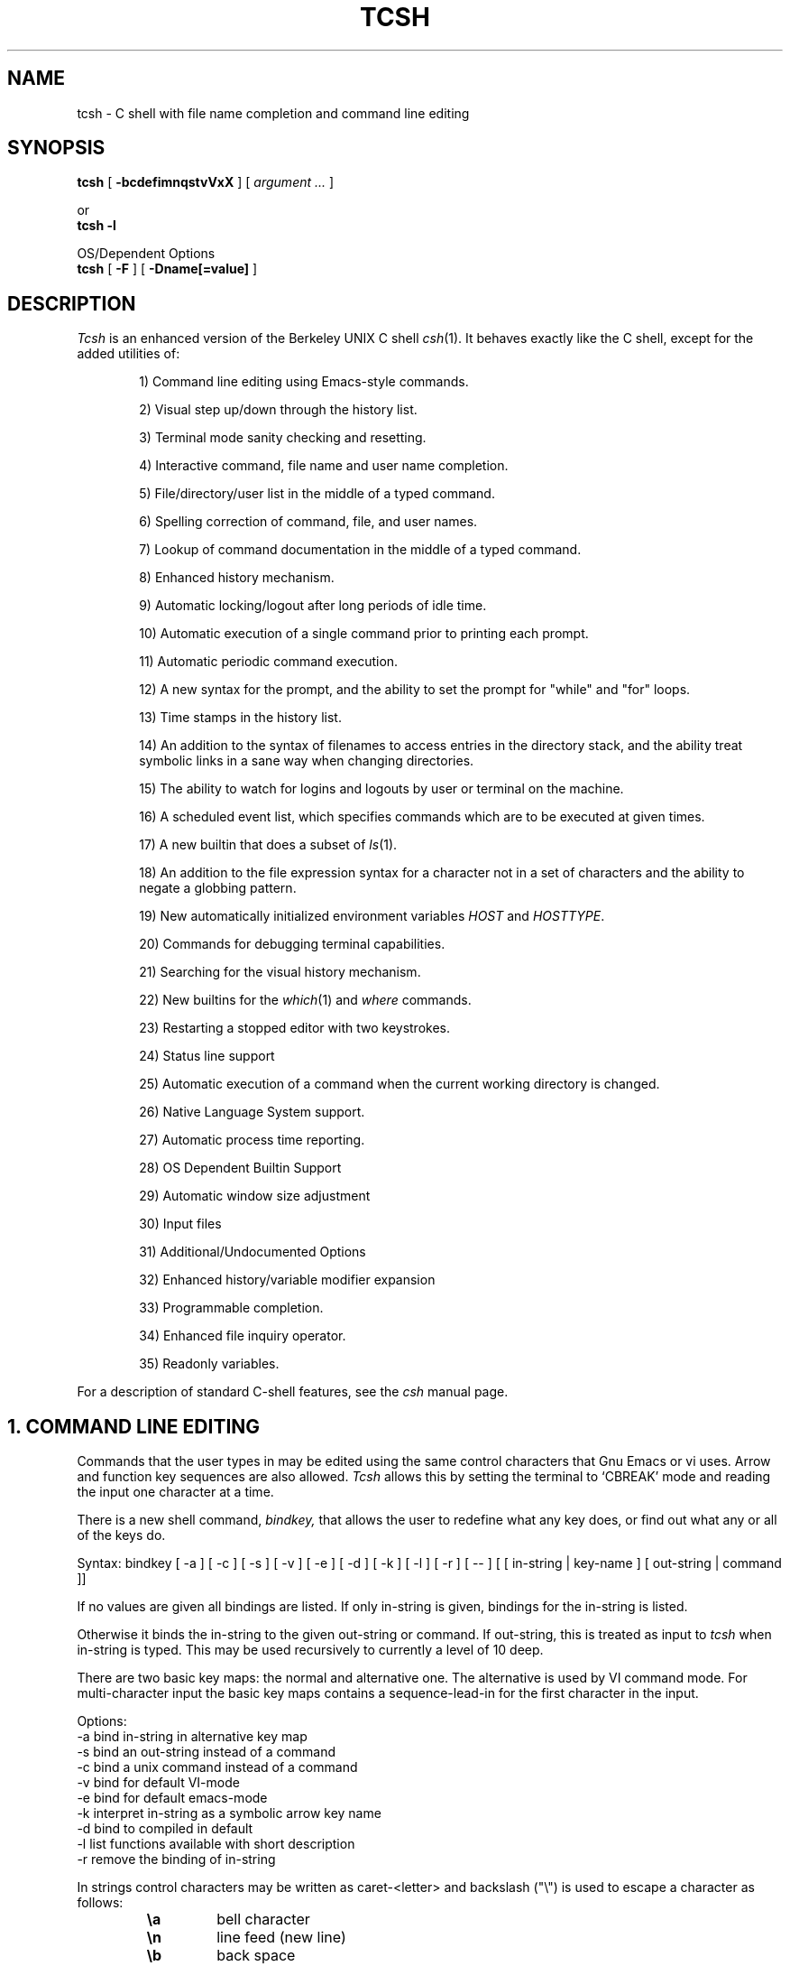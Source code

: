 .\" Copyright (c) 1980, 1990 The Regents of the University of California.
.\" All rights reserved.
.\"
.\" Redistribution and use in source and binary forms, with or without
.\" modification, are permitted provided that the following conditions
.\" are met:
.\" 1. Redistributions of source code must retain the above copyright
.\"    notice, this list of conditions and the following disclaimer.
.\" 2. Redistributions in binary form must reproduce the above copyright
.\"    notice, this list of conditions and the following disclaimer in the
.\"    documentation and/or other materials provided with the distribution.
.\" 3. All advertising materials mentioning features or use of this software
.\"    must display the following acknowledgement:
.\"     This product includes software developed by the University of
.\"     California, Berkeley and its contributors.
.\" 4. Neither the name of the University nor the names of its contributors
.\"    may be used to endorse or promote products derived from this software
.\"    without specific prior written permission.
.\"
.\" THIS SOFTWARE IS PROVIDED BY THE REGENTS AND CONTRIBUTORS ``AS IS'' AND
.\" ANY EXPRESS OR IMPLIED WARRANTIES, INCLUDING, BUT NOT LIMITED TO, THE
.\" IMPLIED WARRANTIES OF MERCHANTABILITY AND FITNESS FOR A PARTICULAR PURPOSE
.\" ARE DISCLAIMED.  IN NO EVENT SHALL THE REGENTS OR CONTRIBUTORS BE LIABLE
.\" FOR ANY DIRECT, INDIRECT, INCIDENTAL, SPECIAL, EXEMPLARY, OR CONSEQUENTIAL
.\" DAMAGES (INCLUDING, BUT NOT LIMITED TO, PROCUREMENT OF SUBSTITUTE GOODS
.\" OR SERVICES; LOSS OF USE, DATA, OR PROFITS; OR BUSINESS INTERRUPTION)
.\" HOWEVER CAUSED AND ON ANY THEORY OF LIABILITY, WHETHER IN CONTRACT, STRICT
.\" LIABILITY, OR TORT (INCLUDING NEGLIGENCE OR OTHERWISE) ARISING IN ANY WAY
.\" OUT OF THE USE OF THIS SOFTWARE, EVEN IF ADVISED OF THE POSSIBILITY OF
.\" SUCH DAMAGE.
.\"
.\" $Id: tcsh.man,v 3.61 1993/07/03 23:47:53 christos Exp $
.TH TCSH 1 "3 July 1993" "Cornell 6.04.00"
.SH NAME
tcsh \- C shell with file name completion and command line editing
.SH SYNOPSIS
.B tcsh 
[ 
.B \-bcdefimnqstvVxX 
] 
[ 
.I argument .\|.\|.
]
.sp
or
.br
.B tcsh -l
.sp
OS/Dependent Options
.br
.B tcsh 
[ 
.B \-F
]
[
.B \-Dname[=value]
]
.SH DESCRIPTION
.I Tcsh
is an enhanced version of the Berkeley UNIX C shell
.IR csh (1).
It behaves exactly like the C shell,
except for the added utilities of:
.sp
.RS +.6i
.ti -4
1)  Command line editing using Emacs-style commands.
.sp
.ti -4
2)  Visual step up/down through the history list.
.sp
.ti -4
3)  Terminal mode sanity checking and resetting.
.sp
.ti -4
4)  Interactive command, file name and user name completion.
.sp
.ti -4
5)  File/directory/user list in the middle of a typed command.
.sp
.ti -4
6)  Spelling correction of command, file, and user names.
.sp
.ti -4
7)  Lookup of command documentation in the middle of a typed command.
.sp
.ti -4
8)  Enhanced history mechanism.
.sp
.ti -4
9)  Automatic locking/logout after long periods of idle time.
.sp
.ti -4
10) Automatic execution of a single command prior to printing each prompt.
.sp
.ti -4
11) Automatic periodic command execution.
.sp
.ti -4
12) A new syntax for the prompt, and the ability to set the prompt for
"while" and "for" loops.
.sp
.ti -4
13) Time stamps in the history list.
.sp
.ti -4
14) An addition to the syntax of filenames to access entries in the
directory stack, and the ability treat symbolic links in a sane
way when changing directories.
.sp
.ti -4
15) The ability to watch for logins and logouts by user or terminal
on the machine.
.sp
.ti -4
16) A scheduled event list, which specifies commands which are to be
executed at given times.
.sp
.ti -4
17) A new builtin that does a subset of
.IR ls (1).
.sp
.ti -4
18) An addition to the file expression syntax for a character not
in a set of characters and the ability to negate a globbing pattern.
.sp
.ti -4
19) New automatically initialized environment variables \fIHOST\fR and
\fIHOSTTYPE\fR.
.sp
.ti -4
20) Commands for debugging terminal capabilities.
.sp
.ti -4
21) Searching for the visual history mechanism.
.sp
.ti -4
22) New builtins for the
.IR which (1) 
and
.IR where
commands.
.sp
.ti -4
23) Restarting a stopped editor with two keystrokes.
.sp
.ti -4
24) Status line support
.sp
.ti -4
25) Automatic execution of a command when the current working
directory is changed.
.sp
.ti -4
26) Native Language System support.
.sp
.ti -4
27) Automatic process time reporting.
.sp
.ti -4
28) OS Dependent Builtin Support
.sp
.ti -4
29) Automatic window size adjustment
.sp
.ti -4
30) Input files
.sp
.ti -4
31) Additional/Undocumented Options
.sp
.ti -4
32) Enhanced history/variable modifier expansion
.sp
.ti -4
33) Programmable completion.
.sp
.ti -4
34) Enhanced file inquiry operator.
.sp
.ti -4
35) Readonly variables.
.RE
.sp
For a description of standard C-shell features, see the
.I csh
manual page.
.PP
.SH "1. COMMAND LINE EDITING"
Commands that the user types in may be edited using the same control
characters that Gnu Emacs or vi uses.  Arrow and function key sequences are
also allowed.
.I Tcsh
allows this by setting the terminal to `CBREAK' mode and reading the input
one character at a time.
.PP
There is a new shell command, 
.I bindkey,
that allows the user to redefine what any key does, or find out what
any or all of the keys do.
.PP
Syntax: bindkey [ -a ] [ -c ] [ -s ] [ -v ] [ -e ] [ -d ] [ -k ] [ -l ] [ -r ] [ -- ] [ [ in-string | key-name ] [ out-string | command ]]
.PP
If no values are given all bindings are listed. If only in-string is given,
bindings for the in-string is listed.
.PP
Otherwise it binds the in-string to the given out-string or command.
If out-string, this is treated as input to 
.I tcsh 
when in-string is typed. This may be used recursively to currently a level 
of 10 deep.
.PP
There are two basic key maps: the normal and alternative one. The alternative 
is used by VI command mode. For multi-character input the basic key maps
contains a sequence-lead-in for the first character in the input.
.PP
Options:
    -a    bind in-string in alternative key map
.br
    -s    bind an out-string instead of a command
.br
    -c    bind a unix command instead of a command
.br
    -v    bind for default VI-mode
.br
    -e    bind for default emacs-mode
.br
    -k    interpret in-string as a symbolic arrow key name
.br
    -d    bind to compiled in default
.br
    -l    list functions available with short description
.br
    -r    remove the binding of in-string
.PP
In strings control characters may be written as caret-<letter> and
backslash ("\e") is used to escape a character as follows:
.RS
.PD 0
.TP
.B \ea
bell character
.TP
.B \en
line feed (new line)
.TP
.B \eb
back space
.TP 
.B \et
horizontal tab
.TP  
.B \ev
vertical tab
.TP   
.B \ef
form feed
.TP    
.B \er
carriage return
.TP     
.B \ee
escape
.TP
.B \ennn
character code in octal
.PD
.RE
In all other cases \e escapes the following character. Needed for
escaping the special meaning of \e and ^.
Delete is written as "^?" (caret-question mark).
.PP
.I Tcsh 
always binds the arrow keys as defined by the termcap entry to:
.RS +.6i
.nf
.ta 1.5i
.sp
up arrow	up-history
down arrow	down-history
right arrow	forward-char
left arrow	backward-char
.RE
.DT
.fi
.sp
except where these bindings would alter other single character bindings.
If this is not desired one can avoid the automatic arrow key binding using
.I settc 
to change the arrow key escape sequences to the empty string.
The ansi/vt100 sequences for arrow keys are always bound.
.PP
The following is a list of the default emacs and vi bindings.
Characters with the 8th bit set are written as M-<character>.
Note however, that unlike with the old
.I bind
command (see below), the syntax M-<character> has no special meaning to the
.I bindkey
command, and the bindings for the sequence escape+<character> and 
M-<character> as given below are handled separately (although the
the default bindings are the same).
The printable ascii characters not mentioned in the list are bound to the
.I self-insert-command
function, which just inserts the given character literally into the input line.
The remaining characters are bound to the
.I undefined-key
function, which only causes a beep (unless
.I nobeep
is set, of course).
.RS +.6i
.nf
.ta 2.5i
.sp
EMACS bindings
.sp
"^@"	->  set-mark-command
"^A"	->  beginning-of-line
"^B"	->  backward-char
"^C"	->  tty-sigintr
"^D"	->  delete-char-or-list
"^E"	->  end-of-line
"^F"	->  forward-char
"^G"	->  is undefined
"^H"	->  backward-delete-char
"^I"	->  complete-word
"^J"	->  newline
"^K"	->  kill-line
"^L"	->  clear-screen
"^M"	->  newline
"^N"	->  down-history
"^O"	->  tty-flush-output
"^P"	->  up-history
"^Q"	->  tty-start-output
"^R"	->  redisplay
"^S"	->  tty-stop-output
"^T"	->  transpose-chars
"^U"	->  kill-whole-line
"^V"	->  quoted-insert
"^W"	->  kill-region
"^X"	->  sequence-lead-in
"^Y"	->  yank
"^Z"	->  tty-sigtsusp
"^["	->  sequence-lead-in
"^\e"	->  tty-sigquit
"^]"	->  tty-dsusp
" " to "/"	->  self-insert-command
"0"  to "9"	->  digit
":"  to "~"	->  self-insert-command
"^?"	->  backward-delete-char
.PP
EMACS Multi-character and 8 bit bindings
.sp
"^[^D" or "M-^D"	->  list-choices
"^[^H" or "M-^H"	->  backward-delete-word
"^[^I" or "M-^I"	->  complete-word
"^[^L" or "M-^L"	->  clear-screen
"^[^Z" or "M-^Z"	->  run-fg-editor
"^[^[" or "M-^["	->  complete-word
"^[^_" or "M-^_"	->  copy-prev-word
"^[ "  or "M- "	->  expand-history
"^[!"  or "M-!"	->  expand-history
"^[$"  or "M-$"	->  spell-line
"^[0"  or "M-0"	->  digit-argument
"^[1"  or "M-1"	->  digit-argument
"^[2"  or "M-2"	->  digit-argument
"^[3"  or "M-3"	->  digit-argument
"^[4"  or "M-4"	->  digit-argument
"^[5"  or "M-5"	->  digit-argument
"^[6"  or "M-6"	->  digit-argument
"^[7"  or "M-7"	->  digit-argument
"^[8"  or "M-8"	->  digit-argument
"^[9"  or "M-9"	->  digit-argument
"^[?"  or "M-?"	->  which-command
"^[B"  or "M-B"	->  backward-word
"^[C"  or "M-C"	->  capitalize-word
"^[D"  or "M-D"	->  delete-word
"^[F"  or "M-F"	->  forward-word
"^[H"  or "M-H"	->  run-help
"^[L"  or "M-L"	->  downcase-word
"^[N"  or "M-N"	->  history-search-forward
"^[P"  or "M-P"	->  history-search-backward
"^[R"  or "M-R"	->  toggle-literal-history
"^[S"  or "M-S"	->  spell-word
"^[U"  or "M-U"	->  upcase-word
"^[W"  or "M-W"	->  copy-region-as-kill
"^[_"  or "M-_"	->  insert-last-word
"^[b"  or "M-b"	->  backward-word
"^[c"  or "M-c"	->  capitalize-word
"^[d"  or "M-d"	->  delete-word
"^[f"  or "M-f"	->  forward-word
"^[h"  or "M-h"	->  run-help
"^[l"  or "M-l"	->  downcase-word
"^[n"  or "M-n"	->  history-search-forward
"^[p"  or "M-p"	->  history-search-backward
"^[r"  or "M-r"	->  toggle-literal-history
"^[s"  or "M-s"	->  spell-word
"^[u"  or "M-u"	->  upcase-word
"^[w"  or "M-w"	->  copy-region-as-kill
"^[^?" or "M-^?"	->  backward-delete-word
"^X^X"	->  exchange-point-and-mark
"^X*"	->  expand-glob
"^X$"	->  expand-variables
"^XG"	->  list-glob
"^Xg"	->  list-glob
"^Xn	->  normalize-path
"^XN	->  normalize-path
.sp
.PP
VI Insert Mode functions
.sp
"^@"	->  is undefined
"^A"	->  beginning-of-line
"^B"	->  backward-char
"^C"	->  tty-sigintr
"^D"	->  list-or-eof
"^E"	->  end-of-line
"^F"	->  forward-char
"^G"	->  list-glob
"^H"	->  backward-delete-char
"^I"	->  complete-word
"^J"	->  newline
"^K"	->  kill-line
"^L"	->  clear-screen
"^M"	->  newline
"^N"	->  down-history
"^O"	->  tty-flush-output
"^P"	->  up-history
"^Q"	->  tty-start-output
"^R"	->  redisplay
"^S"	->  tty-stop-output
"^T"	->  transpose-chars
"^U"	->  backward-kill-line
"^V"	->  quoted-insert
"^W"	->  backward-delete-word
"^X"	->  expand-line
"^Y"	->  tty-dsusp
"^Z"	->  tty-sigtsusp
"^["	->  vi-cmd-mode
"^\e"	->  tty-sigquit
" " to "~"	->  self-insert-command
"^?"	->  backward-delete-char
.PP
VI Command Mode functions
.sp
"^@"	->  is undefined
"^A"	->  beginning-of-line
"^B"	->  is undefined
"^C"	->  tty-sigintr
"^D"	->  list-choices
"^E"	->  end-of-line
"^F"	->  is undefined
"^G"	->  list-glob
"^H"	->  backward-char
"^I"	->  vi-cmd-mode-complete
"^J"	->  newline
"^K"	->  kill-line
"^L"	->  clear-screen
"^M"	->  newline
"^N"	->  down-history
"^O"	->  tty-flush-output
"^P"	->  up-history
"^Q"	->  tty-start-output
"^R"	->  redisplay
"^S"	->  tty-stop-output
"^T"	->  is undefined
"^U"	->  backward-kill-line
"^V"	->  is undefined
"^W"	->  backward-delete-word
"^X"	->  expand-line
"^["	->  sequence-lead-in
"^\e"	->  tty-sigquit
" "	->  forward-char
"!"	->  expand-history
"$"	->  end-of-line
"*"	->  expand-glob
"+"	->  down-history
";"	->  vi-repeat-char-fwd
","	->  vi-repeat-char-back
"-"	->  up-history
"."	->  is undefined
"/"	->  vi-search-back
"0"	->  vi-zero
"1" to "9"	->  digit-argument
"?"	->  vi-search-fwd
"@"	->  is undefined
"A"	->  vi-add-at-eol
"B"	->  vi-word-back
"C"	->  change-till-end-of-line
"D"	->  kill-line
"E"	->  vi-endword
"F"	->  vi-char-back
"I"	->  vi-insert-at-bol
"J"	->  history-search-forward
"K"	->  history-search-backward
"N"	->  vi-search-back
"O"	->  sequence-lead-in
"R"	->  vi-replace-mode
"S"	->  vi-substitute-line
"T"	->  vi-charto-back
"U"	->  is undefined
"V"	->  expand-variables
"W"	->  vi-word-fwd
"X"	->  backward-delete-char
"["	->  sequence-lead-in
"\e^"	->  beginning-of-line
"a"	->  vi-add
"b"	->  backward-word
"c"	->  is undefined
"d"	->  vi-delmeta
"e"	->  vi-eword
"f"	->  vi-char-fwd
"h"	->  backward-char
"i"	->  vi-insert
"j"	->  down-history
"k"	->  up-history
"l"	->  forward-char
"m"	->  is undefined
"n"	->  vi-search-fwd
"r"	->  vi-replace-char
"s"	->  vi-substitute-char
"t"	->  vi-charto-fwd
"u"	->  vi-undo
"v"	->  expand-variables
"w"	->  vi-beginning-of-next-word
"x"	->  delete-char
"~"	->  change-case
"^?"	->  backward-delete-char
"M-?"	->  run-help
"M-["	->  sequence-lead-in
"M-O"	->  sequence-lead-in
.PP
VI Multi-character bindings
.sp
"^[?"	->  run-help
.RE
.DT
.fi
.sp
.PP
In 
.I tcsh
there are two input modes: 
.I insert
and
.I overwrite.
All characters that are bound to the 
.I self-insert-command
either get inserted or overwrite what was under the cursor depending
on the input mode. In emacs one can toggle between modes using
the
.I overwrite-mode
function, and in VI one can use any of the replace mode commands.
By default the mode is preserved between input lines. To specify
a default mode that can be enforced at the beginning of each command line,
the variable 
.I inputmode
can be set
to either
.I insert
or 
.I overwrite.
.PP
There is also an older version of bindkey called 
.I bind,
that allows the user to redefine what any key does, or find out what
any or all of the keys do. This is retained for compatibility reasons.
.PP
If given two arguments 
.I bind
binds the function (first argument) to the given key (second
argument).  The key may be: the direct character or a caret-<letter>
combination, which is converted to control-<letter>; M-<letter> for an
escaped character; or F-<string> for a function key.  For the last of
these, the function key prefix must be bound to the function
"sequence-lead-in" and the string specified to the
.I bind
command must not include this prefix.
.PP
If given one argument
.I bind
takes the argument as the name for a key and tells what that key does.
As a special case, the user can say
.sp
.RS +.6i
bind emacs
.br
.RE
or
.RS +.6i
bind vi
.RE
.sp
to bind all the keys for Emacs or vi mode respectively.
.PP
If given no arguments
.I bind
tells what all of the keys do.  If you give bind the single argument
of 'defaults', it resets each key to its default value (see the above
list).
.PP
.SH "2. VISUAL HISTORY"
The keys ^P and ^N are used to step up and down the history list.  If
the user has typed in the following:
.RS +.6i
.sp
.nf
> ls
foo	bar
> echo mumble
mumble
>
.RE
.fi
.sp
then enters
.I ^P,
the shell will place "echo mumble" into the editing buffer, and will
put the cursor at the end of the line.  If another
.I ^P
is entered, then the editing line will change to "ls".  More
.IR ^P s
will make the bell ring, since there are no more lines in the history.
.I ^N
works the same way, except it steps down (forward in time).
.PP
An easy way to re-do a command is to type
.I ^P
followed by
.I Return.
Also, pieces of previous commands can be assembled to make a new
command.  The commands that work on regions are especially useful for this.
.PP
.I ^P
and
.I ^N
actually only copy commands from out of the history into the edit
buffer; thus the user may step back into the history and then edit
things, but those changes do not affect what is actually in
.I tcsh 's
history.
.PP
Another way to recall (parts of) history commands is via the 'expand-history'
function. A variation of the 'expand-history' function is called 'magic-space'.
This function expands 
.I csh 
history, and always appends a space. Magic-space
thus can be bound to <space>, to automatically expand 
.I csh 
history.
Expand-history is normally bound to
.I M-<space>
and magic-space is not bound.
.PP
.SH "3. TTY MODE SANITY"
As part of the editor,
.I tcsh
does a check and reset of the terminal mode bits.  If the speed has
been changed, then
.I tcsh
will change to using that speed.
.I Tcsh
will also obey changes in the padding needed by the tty.
Also, the shell will automatically turn off
RAW and CBREAK (on systems that use 
.I termio(7) 
it will turn on ICANON) modes, and will turn on 
the tty driver's output processing (OPOST).
.PP
The list of the tty modes that are always set or cleared by 
.I tcsh 
can be examined and modified using the
.I setty 
builtin.  The
.I setty
display is similar to 
.I stty(1),
and varies depending on the system's tty driver. Modes that 
.I tcsh 
will always try to set are shown as
.I "+mode".
Modes that 
.I tcsh 
will always try to clear are shown as
.I "-mode"
and modes that tcsh will track and allow to be modified are not shown by
default, or if the 
.I "-a"
flag is given, are shown without a leading sign. For tty characters,
.I "-char"
disables the tty character, while 
.I "+char" 
protects the tty character from being changed.
.PP
Setty can be used to control the three different modes 
.I tcsh
uses for the tty. The default mode displayed is the "execute" mode which is 
used when tcsh executes commands. The two other modes are the "edit" mode 
and the "quote" mode. The "edit" mode is used for command line editing, and
the "quote" mode is used when entering literal characters. The "execute" mode
can be specified with
.I "-x",
the "edit" mode with 
.I "-d", 
and the "quote" mode with
.I "-q"
For example if one wants to set the 
.I echok
flag and let the 
.I echoe
pass unchanged:
.sp
.nf
.RS +.6i
> setty 
iflag:-inlcr -igncr +icrnl 
oflag:+opost +onlcr -onlret 
cflag:
lflag:+isig +icanon +echo +echoe -echok -echonl -noflsh 
      +echoctl -flusho +iexten 
chars:
> setty +echok echoe
> setty
iflag:-inlcr -igncr +icrnl 
oflag:+opost +onlcr -onlret 
cflag:
lflag:+isig +icanon +echo +echok -echonl -noflsh +echoctl 
      -flusho +iexten 
chars:
.RE
.fi
.sp
.PP
.SH "4. WORD COMPLETION"
In typing commands,
it is no longer necessary to type a complete name,
only a unique abbreviation is necessary.
When you type a TAB to
.I tcsh
it will complete the name for you, echoing the full name on the
terminal (and entering it into the edit buffer).  If the prefix you
typed matches no name, the terminal bell is rung, unless the
variable 
.I nobeep
is set.  The name may
be partially completed if the prefix matches several longer names.  If
this is the case, the name is extended up to the point of ambiguity,
and the bell is rung.  This works for file names, command names, shell 
variables and the 
.I( csh) 
\~ user name convention.
The variable
.I fignore
may be set to a list of suffixes to be disregarded during completion.
.PP
.I Example
.PP
Assume the current directory contained the files:
.RS +.6i
.sp
.nf
DSC.TXT	bin    	cmd    	lib    	memos
DSC.NEW	chaos  	cmtest 	mail   	netnews
bench  	class  	dev    	mbox   	new
.RE
.fi
.sp
The command:
.sp
.RS +.6i
> gnumacs ch[TAB]
.RE
.sp
would cause 
.I tcsh
to complete the command with the file name chaos.  If instead, the
user had typed:
.sp
.RS +.6i
> gnumacs D[TAB]
.RE
.sp
.I tcsh
would have extended the name to DSC and rung the terminal bell, 
indicating partial completion. However, if 
.I fignore
had previously been set to a list containing .NEW as one element,
e.g. ( .o .NEW ),
.I tcsh
would have completed the `D' to DSC.TXT.
.PP
File name completion works equally well when other directories are addressed.
Additionally, 
.I tcsh 
understands the C shell tilde (~) convention for home directories.
In addition it caches tilde name references for fast access. This cache
can be flushed by using the builtin 
.I rehash.
Thus,
.sp
.RS +.6i
> cd ~speech/data/fr[TAB]
.RE
.sp
does what one might expect.  This may also be used to expand login names only.
Thus,
.sp
.RS +.6i
> cd ~sy[TAB]
.RE
.sp
expands to
.sp
.RS +.6i
> cd ~synthesis
.RE
.sp
.PP
Command names may also be completed, for example,
.sp
.RS +.6i
> gnum[TAB]
.RE
.sp
will expand to "gnumacs" (assuming that there are no other commands
that begin with "gnum").
.sp
Shell and environment variables are recognized also and in addition
they can be expanded:
.sp
.RS +.6i
> set local=/usr/local
.br
> echo $lo[TAB]
.RE
.sp
will expand to "$local/". Note that a slash is appended because the
expanded variable points to a directory. Also:
.sp
.RS +.6i
> set local=/usr/local
.br
> echo $local/[^D]
.br
bin/ etc/ lib/ man/ src/ 
.RE
.sp
will correctly list the contents of /usr/local. Shell and environment
variables can also be expanded via the expand-variables function:
.sp
.RS +.6i
> echo $local/[^X$]
.br
> echo /usr/local/
.RE

.PP
Completion also works when the cursor is in the middle of the line,
rather than just the end.  All of the text after the cursor will be
saved, the completion will work (possibly adding to the current name),
and then the saved text will be restored in place, after the cursor.
.PP
The behavior of the completion can be changed by the setting of
several shell variables:
.PP
Setting the
.I recexact
variable makes an exact command be expanded rather than just ringing the bell.
For example, assume the current directory has two sub-directories
called foo and food, then with
.I recexact
set the following could be done:
.sp
.RS +.6i
> cd fo[TAB]
.RE
.br
to ...
.br
.RS +.6i
> cd foo[TAB]
.RE
.br
to ...
.br
.RS +.6i
> cd foo/
.RE
.sp
rather than beeping on the second TAB.
.PP
If the
.I autolist
variable is set, invoking completion when several choices are possible
will automatically list the choices, effectively merging the functionality
described in the next section into the completion mechanism. If 
.I autolist
is set to "ambiguous", then 
.I tcsh 
will only list the choices if there were no new characters added in the
completion operation.

.PP
The "noise level" can be controlled by the value that
.I matchbeep
is set to: With matchbeep=nomatch, completion will only beep if there are
no matching names; with matchbeep=ambiguous, completion will
.I also
beep if there are many possible matches; with matchbeep=notunique,
completion will
.I also
beep when there is an exact match but there are other, longer, matches
(see recexact).  With matchbeep=never or set to any other value completion 
will never beep. If matchbeep is not set it defaults to ambiguous.
.PP
If the
.I autoexpand
variable is set, the expand-history function will be invoked automatically
before the completion attempt, expanding normal 
.I csh 
history substitutions.
.PP
For covert operation, the variable
.I nobeep
can be set; it will prevent the completion mechanism,
as well as 
.I tcsh 
in general, from actually beeping.
Finally, if the
.I autocorrect
variable is set, the spelling correction is attempted for any path components
up to the completion point.
.PP
.SH "5. LISTING OF POSSIBLE NAMES"
At any point in typing a command, you may request "what names are
available".  Thus, when you have typed, perhaps:
.sp
.RS +.6i
> cd ~speech/data/fritz/
.RE
.sp
you may wish to know what files or sub-directories exist (in
~speech/data/fritz), without, of course, aborting the command you are
typing.  Typing the character Control-D (^D), will list the names
(files, in this case) available.  The files are listed in multicolumn
format, sorted column-wise.  Directories are indicated with a trailing
`/', executable files with a `*', symbolic links with a '@', sockets
with a '=', FIFOs (named pipes) with a '|', character devices
with a '%', and block devices with a '#'.  Once
printed, the command is re-echoed for you to complete.
.PP
Additionally, one may want to know which files match a prefix.
If the user had typed:
.sp
.RS +.6i
> cd ~speech/data/fr[^D]
.RE
.sp
all files and sub-directories whose prefix was
``fr'' would be printed.  Notice that the example before was simply
a degenerate case of this with a null trailing file name. 
(The null string is a prefix of all strings.)
Notice also, that
a trailing slash is required to pass to a new directory for 
both file name completion and listing.
.PP
The degenerate
.sp
.RS +.6i
> ~[^D]
.RE
.sp
will print a full list of login names on the current system.  Note,
however, that the degenerate
.sp
.RS +.6i
> <Spaces>[^D]
.RE
.sp
does not list all of the commands, but only the files in the current working
directory.
.PP
Listing/expanding of words that match a name containing wildcard characters 
can be done via the list-glob/expand-glob function: 
.RS +.6i
.nf
> ls
foo.c  bar.c  a.out
> vi *.c[^Xg]
foo.c bar.c
> vi *.c[^X*]
> vi foo.c bar.c
.fi
.RE
.PP
.SH "Command Name Recognition"
Command name recognition and completion
works in the same manner as file name recognition
and completion above.
The current value of the environment variable
.I PATH
is used
in searching for the command.
For example
.sp
.RS +.6i
> newa[TAB]
.RE
.sp
might expand to
.sp
.RS +.6i
> newaliases
.RE
.sp
Also,
.sp
.RS +.6i
> new[^D]
.RE
.sp
would list all commands (along PATH) that begin with "new".
.PP
Note that Control-D has three different effects on
.I tcsh.
On an empty line (one that contains nothing, not even spaces),
.I ^D
sends an EOF to
.I tcsh
just as it does for normal programs.  When the cursor is in the middle
of a line of text,
.I ^D
deletes the character
that the cursor is under.  Finally, a
.I ^D
at the end of a line of text lists the available names at that point.
To get a list of available names when the cursor is in the middle of a
line (or on an empty line), a Meta-Control-D should be typed (Escape
followed by Control-D).
.PP
.SH "6. SPELLING CORRECTION"
If while typing a command, the user mistypes or misspells a file name,
user name, or command name,
.I tcsh
can correct the spelling.  When correcting a file name, each part of
the path is individually checked and corrected.
Spelling correction can be invoked in several different ways:
.PP
The 
.I spell-word
function, normally bound to M-s (and M-S), will attempt to correct the word
immediately before the cursor.
For example, suppose that
the user has typed:
.sp
.RS +.6i
> cd /uxr/spol/news[ESC s]
.RE
.sp
.I Tcsh
will check the path for spelling, correct the mistakes, and redraw the
line as
.sp
.RS +.6i
> cd /usr/spool/news
.RE
.sp
leaving the cursor at the end of the line.
.PP
Spelling correction of the entire command line (independent of where
the cursor is) can be done with the
.I spell-line
function, normally bound to M-$ (Escape Dollar-sign).
It will check each word independently, but in order to avoid e.g. command
options, no correction is attempted on words whose first character
is found in the string "!.\\^-*%".
.PP
Finally, automatic spelling correction will be done each time the Return
key is hit, if the
.I correct
variable is set to an appropriate value:
correct=cmd will cause the spelling of the command name only to be checked,
while correct=all causes checking of all words on the line, like the
spell-line function.
If any part of the command line is corrected, the user will be given a special
prompt as defined by the
.I prompt3
variable, followed by the corrected line, e.g.
.sp
.RS +.6i
.nf
> lz /usr/bin
CORRECT>ls /usr/bin (y|n|e)?
.fi
.RE
.sp
Answering 'y' or <space> at the prompt
will cause the corrected line to be executed, 'e' will leave the uncorrected 
command in the input buffer and
anything else will execute the original line unchanged.
.PP
Automatic correction is not guaranteed to work the way the user intended.
Command line parsing is done in a rudimentary fashion. It is mostly provided
as an experimental feature. Suggestions and improvements are welcome.
.PP
.SH "7. DOCUMENTATION LOOKUP"
The editor function
.I "run-help"
(M-h) prints a help file on the current command (using the same
definition of current as the completion routines use).  This help file
is found by searching the path list HPATH for files of the form
foo.help, foo.1, foo.8, or foo.6 in that order (assuming that the
current command is foo).  The file is just printed, not paged in any
way.  This is because
.I run-help
is meant to be used to look up short help files,
not manual pages (although it can do manual pages also).
.PP
.SH "8. ENHANCED HISTORY MECHANISM"
.I Tcsh
will save the history list between login sessions.  It does this by
writing the current list to the file "~/.history" on logout, and
reading it in on login.  For example, placing the line
.sp
.RS +.6i
> set history=25 savehist=20
.RE
.sp
tells 
.I tcsh 
to save the last 25 commands on the history list, and to
save the last 20 of them between logins.  The "savehist" variable may
be set up to the size of history, although it is an error to have
.I savehist
larger than
.I history.
In addition to the above 
.I tcsh, 
keeps unparsed (literal) versions of the 
history if the variable
.I histlit
is set. Also the toggle-history function toggles between
the parsed and literal version of the recalled history in the editor
buffer. For example:
.sp
.RS +.6i
.nf
> set histlit
> echo !:s/foo/bar; ls
Modifier failed.
> ^P
> echo !:s/foo/bar; ls
> unset histlit
> echo !:s/foo/bar; ls
Modifier failed.
> ^P
> echo unset histlit[M-r]
> echo !:s/foo/bar; ls
.fi
.RE
.sp
.I Tcsh
also supports the history escape 
.I !#.
This undocumented 
.I csh 
escape holds the words of the current line. This is useful in renaming
commands:
.sp
.RS +.6i
.nf
> mv foo bar!#:1
mv foo barfoo
.fi
.RE
.sp
Care should be taken when using this history expansion in 
.I csh
since there is no check for recursion. In 
.I tcsh
up to 10 levels of recursion are allowed.
.PP
Another difference between 
.I tcsh
and
.I csh
history expansion, is the treatment of history arguments. In
.I csh
.I "!3d" 
expands to event 3 with the letter "d" appended to it. 
There is no way to repeat a command that begins with a number using
the name of the command in the history escape. In 
.I tcsh 
only numeric arguments are treated as
event numbers; therefore
.I "!3d" 
is interpreted as: repeat the last command that
started with the string "3d". To mimic the 
.I csh
behavior
.I "!3\ed" 
can be used. 

.PP
.SH "9. AUTOMATIC LOGOUT/LOCKING"
The automatic locking and logout time are controlled by the variable
.I autologout.
The value of the first word is the number of minutes of inactivity will be
allowed before automatically logging the user out.  When that many
minutes have been reached, the shell prints "auto-logout" and dies
(without executing ~/.logout).  The default for 
.I tcsh 
is to set
.I autologout
for 60 minutes on login shells, and when the user is root.  To disable
autologout (for instance in a window system), unset the shell variable
.I autologout.
.PP
The value of the optional second word indicates the number of
minutes of inactivity after which the user will be prompted for his login 
password to continue working. Failure to enter the correct password 5 times, 
results in auto-logout.
.PP
.SH "10. EXECUTION OF A COMMAND PRIOR TO EACH PROMPT"
.I Tcsh
supports a special alias,
.I precmd,
which if set holds a command that will be executed before printing
each prompt.  For example, if the user has done
.sp
.RS +.6i
> alias precmd date
.RE
.sp
then the program
.I date
will be run just before the shell prompts for each command.  There are
no limitations on what precmd can be set to do, although discretion
should be used.
.PP
.SH "11. PERIODIC COMMAND EXECUTION"
.I Tcsh
is now capable of providing periodic command execution
through the use of the shell variable
.I tperiod
and the alias
.I periodic.
When these items are set, the alias
.I periodic
will be executed every
.I tperiod
minutes.
This provides a convenient means for checking on common but
infrequent changes, such as new messages.
Example:
.nf
.sp
.RS +.6i
> set tperiod = 30
> alias periodic checknews
.RE
.sp
.fi
This will cause the \fIchecknews\fR(1) program to be run every 30 minutes.
Having the alias
.I periodic
set but with an unset
.I tperiod
(or a value of 0 for
.I tperiod)
will cause
.I periodic
to degenerate to another form of
.I precmd.
.PP
.SH "12. NEW PROMPT FORMAT"
The format for the
.I prompt
shell variable has been changed to include many new things, such as
the current time of day, current working directory, etc..  The new
format uses "%<char>" to signal an expansion, much like
.I printf(3S).
The available sequences are:
.sp
.RS +.6i
.ta 1.2i 1.7i
.nf
%/	Current working directory.
%~	cwd.  If it starts with $HOME, that part is 
	replaced by a ~. In addition if a directory
	name prefix matches a user's home directory,
	that part of the directory will be substituted
	with ~user. NOTE: The ~user substitution will
	only happen if the shell has performed a ~
	expansion for that user name in this session.
%c or %.	Trailing component of cwd, may be 
	followed by by a digit to get more than one 
	component, if it starts with $HOME, that 
	part is replaced with a ~.
%C	Trailing component of cwd, may be followed 
	by a digit to get more than one component, no 
	~ substitution.
%h, %!, !	Current history event number.
%M	The full machine hostname.
%m	The hostname up to the first ".".
%S (%s)	Start (stop) standout mode.
%B (%b)	Start (stop) boldfacing mode. (Only if  
	tcsh was compiled to be eight bit clean.)
%U (%u)	Start (stop) underline mode. (Only if 
	tcsh was compiled to be eight bit clean.)
%t or %@	Current time of day, in 12-hour, am/pm format.
%T	Current time of day, in 24-hour format. 
	(But see the \fIampm\fP shell variable below.)
%p	Current time in 12-hour format, am/pm format with seconds.
%P	Current time in 24-hour format, with seconds.
\ec	`c' is parsed the same way as in bindkey.
^c	`c' is parsed the same way as in bindkey.
%%	A single %.
%n	The user name, contents of $user.
%d	The weekday in <Day> format.
%D	The day in dd format.
%w	The month in <Mon> format.
%W	The month in mm format.
%y	The year in yy format.
%Y	The year in yyyy format.
%l	The line (tty) the user is logged on.
%L	clear from prompt to end of display or end of line.
%#	A `#' if tcsh is run as a root shell, 
	a `>' if not.
%{..%}	Include string as a literal escape sequence.
	Note that the enclosed escape sequence, should
	only be used to change terminal attributes and
	should not move the cursor location. Also, this
	cannot be the last character in the prompt 
	string. (Available only if tcsh was compiled to 
	be eight bit clean.)
%?	return code of the last command executed just
	before the prompt.
%R	In prompt3 this is the corrected string; in
	prompt2 it is the status of the parser.
.RE
.DT
.fi
.sp
On %C, %c and %., if the optional digit is 0, then then next digit is
interpreted as the number of directory components to be skipped, and
the number of components skipped are reported as: /<num-skipped>path/path.
.sp
The sequences for standout are often used to indicate that this is an
enabled (running as root) shell.
An example:
.sp
.RS +.6i
.ta 2i 3i
.nf
.ie t \{\
> set prompt="%m [%h] %B[%@]%b [%/] you rang? "
tut [37] \fB[2:54pm]\fR [/usr/accts/sys] you rang? _
.\}
.el \{\
> set prompt="%m [%h] %U[%@]%u [%/] you rang? "
tut [37] \fI[2:54pm]\fR [/usr/accts/sys] you rang? _
.\}
.RE
.DT
.fi
.sp
In addition, there is a new variable,
.I prompt2,
which is used to prompt for the body of while and for loops (wherever
normal
.I csh
prompts with a question mark).  The default for
.I prompt2
is "%R? ": the status of the parser followed by a question mark.
This alternate prompt is also used when the parser is waiting for more input; 
i.e. when the previous line ended in a \\.
The
.I prompt3
variable is used when displaying the corrected command line when
automatic spelling correction is in effect; it defaults to 
"CORRECT>%R (y|n|e)? ".

.PP
.SH "13. TIME-STAMPED HISTORY LIST"
The history list in 
.I tcsh 
now has a time-of-day stamp attached to
each history list event.
This time stamp is printed whenever the history command is executed.
This allows the user to keep track of when the various events occurred.
The time stamps are not maintained on the saved history list (also
available in \fIcsh\fR); thus, on logging back in, all the saved history
events will be recorded with the login time as their time stamp.
The time stamp printouts can be omitted from the history list by adding the
-t switch to the \fIhistory\fR command.
.pp
.I Tcsh 
provides a way to save, restore and clear the history list in a file.
.sp
.I history -S [<filename>] 
.br
.I history -L [<filename>]
.br
.I history -c
.sp
The 'S' flag saves the current history, the 'L' flags loads
the history, and the 'c' flag clears the history.
If a filename is not specified, then $HOME/.history is used.
.PP
.SH "14. DIRECTORY ACCESS"
.I Tcsh 
supports three new flags to control directory style printing for
cd, pushd, popd, and dirs:
.TP 4
.I "-n "
Print entries in new lines so that the screen width is not exceeded
.TP 4
.I "-l"
Don't print \~ but print the whole path
.TP 4
.I "-v"
Print the stack entries one in each line, preceded by the stack number.
.PP 
Note that popd +n can be used to pop out stack entries of directories that
do not exist any more.
.PP
.I Tcsh 
always saves the last directory visited. Changing to the previous directory
can be done by using 
.I 'cd -' 
or 
.I 'pushd -'.
.PP
.I Tcsh
will now allow the user to access all elements in the directory stack directly.
The syntax "=<digit>" is recognized by 
.I tcsh
as indicating a particular directory
in the stack.
(This works for the file/command name recognition as well.)
This syntax is analogous to the ~ syntax for access to users' home
directories.
The stack is viewed as zero-based, i.e., =0 is the same as $cwd, which is
the same as ".".
As a special case, the string "=-" is recognized as indicating the last
directory in the stack.
Thus,
.nf
.sp
.RS +.6i
> dirs -v
0 /usr/net/bin 
1 /usr/spool/uucp 
2 /usr/accts/sys
> echo =2
/usr/accts/sys
> ls -l =1/LOGFILE
-rw-r--r-- 1 uucp	2594 Jan 19 09:09 /usr/spool/uucp/LOGFILE
> echo =-/.cs*
/usr/accts/sys/.cshrc
> echo =4
Not that many dir stack entries.
>
.RE
.sp
.fi
.I Tcsh 
will complain if you ask for a directory stack item
which does not exist.
.PP
In the normal 
.I csh,
saying "pushd +2" would rotate the entire stack
around through 2 stack elements, placing the entry found there
at the top of the stack.
If, however, the new shell variable
.I dextract
is set, then issuing "pushd +n" will cause the nth directory stack
element to be extracted from its current position, which will then be
pushed onto the top of the stack.  Example:
.sp
.nf
.RS +.6i
> dirs
~ /usr/spool/uucp /usr/net/bin /sys/src
> set dextract
> pushd +2
/usr/net/bin ~ /usr/spool/uucp /sys/src
> unset dextract
> pushd +2
/usr/spool/uucp /sys/src /usr/net/bin ~
.RE
.fi
.PP
.I Tcsh 
provides a way to save, restore and clear the directory stack in a file.
.sp
.I dirs -S [<filename>] 
.br
.I dirs -L [<filename>]
.br
.I dirs -c
.sp
The 'S' flag saves the current directory stack, the 'L' flags loads
the directory stack, and the 'c' flag clears the directory stack.
If a filename is not specified, then $HOME/.cshdirs is used.
.PP 
In addition, if the shell variable 
.I dunique 
is set, only directories that are not already in the directory stack
will be added when 
.I push 
is invoked.
.PP
The way symbolic links that point to directories are crossed is
determined by the 
.I symlinks
variable. By default, it is not set to anything and symbolic links
are not treated specially. However, it can be set to either:
.I chase,
.I ignore,
or
.I expand.
If 
.I symlinks 
is set to
.I chase,
then every time the directory changes, 
.I $cwd
reflects the real directory name, and not the name through the link. 
A notable exception is the user's home directory, but that should
be fixed. If 
.I symlinks 
is set to either
.I ignore
or
.I expand,
then tcsh
tries to determine the current directory name relative to the name of the
current directory before the link was crossed. In simple terms, if you chdir
through a symbolic link and then cd .., 
you will end .. relatively to where you were before
you crossed the link and not .. relatively to 
where the symbolic link points. While 
.I ignore 
affects only builtin commands and completion, 
.I expand 
affects command execution too, by `fixing' arguments that it considers
to be path names. Unfortunately this does not work in every case, specially
when file arguments are embedded in command line options. 
.I Expand
also allows to specify the `real' 
(as opposed to the one determined relatively to 
.I $cwd), by quoting the file argument.
.PP
For example:
.sp
.nf
.RS +.6i
> cd /tmp
> mkdir from from/src to
> ln -s ../from/src to/dst

> unset symlinks
> cd /tmp/to/dst; echo $cwd 
/tmp/to/dst
> cd ..; echo $cwd
/tmp/from

> set symlinks=chase
> cd /tmp/to/dst; echo $cwd
/tmp/from/src
> cd ..; echo $cwd
/tmp/from

> set symlinks=ignore
> cd /tmp/to/dst; echo $cwd
/tmp/to/dst
> cd ..; echo $cwd
/tmp/to

> set symlinks=expand
> cd /tmp/to/dst; echo $cwd
/tmp/to/dst
> cd ..; echo $cwd		# builtin
/tmp/to
> cd /tmp/to/dst; echo $cwd
/tmp/to/dst
> cd ".."; echo $cwd		# quoted
/tmp/from
> /bin/echo ..			# rewrites non builtin commands.
/tmp/to
> /bin/echo ".."
..
.RE
.sp
.fi
While the
.I expand
setting is the most convenient, and makes symbolic links invisible, it
can sometimes be misleading and confusing in cases where it fails to
recognize arguments. A compromise is to use the 
.I ignore 
setting and use the editor functions "normalize-path", bound by default
to 
.I ^Xn.
.PP
.SH "15. WATCHING FOR LOGINS AND LOGOUTS"
.I Tcsh
has a mechanism so that the user can watch for login and logout
activity of any user or terminal in the system.
This is accomplished using the new special shell variable
.I watch,
which contains login/terminal pattern pairs to be checked for activity.
For example:
.nf
.sp
.RS +.6i
> set watch=(sys ttyjd root console)
.RE
.sp
.fi
This setting will allow the user to check on when the user "sys" logs in on
/dev/ttyjd.  Similarly, it will inform the user of root's activity on the
console.  In order to be more general, the word "any" may be substituted for
either a user's or a terminal's name, thus allowing
.nf
.sp
.RS +.6i
> set watch=('b*' any any ttyh0)
.RE
.sp
.fi
which will check for users that match the pattern 'b*' logging in 
or out of the system on any terminal, as well as anyone logging in 
to /dev/ttyh0. Naturally, the completely general case
.nf
.sp
.RS +.6i
> set watch=(any any)
.RE
.sp
.fi
allows the user to check on any and all login/logout activity in the
the system.
.PP
By default, the interval between checks of users on the system is
10 minutes;
this can be changed by making the first element of
.I watch
a number of minutes which should be used instead, as in
.nf
.sp
.RS +.6i
> set watch=(40 any any)
.RE
.sp
.fi
which will check for any users logging in or out every 40 minutes.
.PP
There is also a new command,
.I log,
which is used to cause 
.I tcsh 
to inform the user of all users/terminals
affected by
.I watch
whether they have been announced before or not.
This is useful if a user has been on for some time and cannot remember
if a particular person/terminal is online right now or not.
.I Log
will reset all indication of previous announcement and give the user
the login list all over again, as well as printing the current value
of
.I watch.
.PP
The first time that
.I watch
is set at 
.I tcsh
startup, all affected users and terminals will be
printed as though those users/terminals had just logged on.
This may appear to be a bug, but is generally considered a feature,
since it allows the user to see who is on when he first logs in.
.PP
The format of the printouts can be tailored via setting of the variable
.I who.
In addition to the standard prompt % escapes, the
following sequences are available for the format specification:
.sp
.RS +.6i
.ta 1.2i 1.7i
.nf
%n	The name of the user that logged in/out.
%a	The observed action, i.e. "logged on", 
	"logged off", or "replaced <olduser> on".
%l	The line (tty) the user is logged on.
%M	The full hostname of the remote host ("local" 
	if non-remote).
%m	The hostname up to the first ".". If only 
	the ip address is available or the utmp 
	field contains the name of an x-windows 
	display, the whole name is printed.
.RE
.DT
.fi
.sp
The %M and %m sequences are only available on systems that store the
remote hostname in /etc/utmp. If
.I who
is not set, the format defaults to "%n has %a %l from %m.", or
"%n has %a %l." on systems that don't store the hostname.
.PP
.SH "16. TIMED EVENT LIST"
.I Tcsh
now supports a scheduled-event list through the use of the command
.I sched.
This command gives the user a mechanism by which to arrange for other
commands to be executed at given times.
An event is added to the scheduled-event list by saying
.nf
.sp
.RS +.6i
> sched [+]hh:mm <command>
.RE
.sp
.fi
as in
.nf
.sp
.RS +.6i
> sched 11:00 echo It\\'s eleven o\\'clock.
.RE
.sp
.fi
This will make an entry in the list at 11am for the echo command
to be run with the given arguments.
The time may be specified in either absolute or relative time,
and absolute times may have a morning/afternoon specification as
well, using "am" or "pm."
For example,
.nf
.sp
.RS +.6i
> sched +2:15 /usr/lib/uucp/uucico -r1 -sother
> sched 5pm set prompt='[%h] It\\'s after 5; go home: >'
> sched +3am echo This syntax doesn\\'t work.
Relative time inconsistent with am/pm.
>
.RE
.sp
.fi
Note that 
.I tcsh 
will complain if you try to make faulty
time specifications.
.PP
Printing the current time-event list is accomplished by giving the
.I sched
command with no arguments:
.nf
.sp
.RS +.6i
> sched
     1  Wed Apr  4 15:42  /usr/lib/uucp/uucico -r1 -sother
     2  Wed Apr  4 17:00  set prompt=[%h] It's after 5; go home: >
>
.RE
.sp
.fi
There is also a mechanism by which the user can remove an item
from the list:
.nf
.sp
.RS +.6i
> sched --3
Usage for delete: sched -<item#>.
> sched -3
Not that many scheduled events.
> sched -2
> sched
     1  Wed Apr  4 15:42  /usr/lib/uucp/uucico -r1 -sother
>
.RE
.sp
.fi
All commands specified on the scheduled-event list will be executed just
prior to printing the first prompt immediately following the time
when the command is to be run.
Hence, it is possible to miss the exact time when the command is
to be run, but 
.I tcsh 
will definitely get around to all commands
which are overdue at its next prompt.
Scheduled-event list items which come due while 
.I tcsh 
is waiting for
user input will be executed immediately.
In no case, however, will normal operation of already-running
commands be interrupted so that a scheduled-event list element
may be run.
.PP
This mechanism is similar to, but not the same as, the
.IR at (1)
command on some Unix systems.
Its major disadvantage is that it does not necessarily run a
command at exactly the specified time (but only if another
command is already being run).
Its major advantage is that commands which run directly from 
.I tcsh,
as sched commands are, have access to shell variables and other
structures.
This provides a mechanism for changing one's working environment
based on the time of day.
.PP
.SH "17. BUILTIN FOR ls -F"
There is a new builtin command called
.I ls-F
which does the same thing as the command "ls -F".
If the shell variable
.I showdots
has been set, it acts like "ls -aF". If 
.I showdots 
is equal to "-A", then 
.I ls-F
acts like "ls -AF". Ls-F works like
ls, only it is generally faster, since it does not need to fork and exec,
and safer against Trojan horses if the user has `.' in the execution path. 
If other switches are passed to 
.I ls-F, 
then the normal ls is executed. Aliasing ls to ls-F provides
a fast alternative way of listing files.
Note that on non BSD machines, where ls -C is not the default,
.I ls-F,
behaves like ls -CF.
.sp
.I ls-F
appends the following characters depending on the file type:
.sp
.RS +.6i
.ta 1.2i 1.7i
.nf
=	File is an AF_UNIX domain socket.
	[if system supports sockets]
|	File is a named pipe (fifo)
	[if system supports named pipes]
%	File is a character device
#	File is a block device
/	File is a directory
*	File is executable
+	File is a hidden directory [aix]
	or context dependent [hpux]
:	File is network special [hpux]
.RE
.DT
.fi
.sp
On systems that support symbolic links the variable
.I listlinks 
controls the way symbolic links are identified. If 
.I listlinks 
is not set then the character '@' is appended to
the file. If 
.I listlinks 
is set then the following characters are appended to the
filename depending on the type of file the symbolic links
points to:
.sp
.RS +.6i
.ta 1.2i 1.7i
.nf
@	File is a symbolic link pointing
	to a non-directory
>	File is a symbolic link pointing
	to a directory 
&	File is a symbolic link pointing
	to nowhere
.RE
.DT
.fi
.sp
While setting 
.I listlinks
can be helpful while navigating around the file system, it slows down
.I ls-F 
and it causes mounting of file systems if the symbolic links point
to an NFS auto-mounted partition.
.PP
.SH "18. GLOBBING SYNTAX ADDITIONS"
The syntax for any character in a range (for example ".[a-z]*") has
been extended so as to conform with standard Unix regular expression
syntax (see
.IR ed (1)).
Specifically, after an open bracket ("["), if the first character is a
caret ("^") then the character matched will be any not in the range
specified.  For example:
.sp
.nf
.RS +.6i
> cd ~
> echo .[a-z]*
\&.cshrc .emacs .login .logout .menuwmrc
> echo .[^.]*
\&.Xdefaults .Xinit .cshrc .emacs .login .logout .menuwmrc
>
.RE
.fi
.sp
Note that the second form includes .Xdefaults and .Xinit because 'X'
(and all the lower case letters) are outside of the range of a single '.'.
.PP
Also the ability to negate a globbing pattern has been added:
.sp
.nf
.RS +.6i
> echo *
foo foobar bar barfoo
> echo ^foo*
bar barfoo
.RE
.fi
.sp
Note that this does not work correctly if the expression does not have
any wildcard characters (?*[]) or if the expression has braces {}.
.PP
.SH "19. NEW ENVIRONMENT AND SHELL VARIABLES"
On startup,
.I tcsh
now automatically initializes the environment variable
.I HOST
to the name of the machine that it is running on.  It does this by
doing a
.IR gethostname (2)
system call, and setting
.I HOST
to the result.
.PP
.I Tcsh
also initializes the environment variable
.I HOSTTYPE
to a symbolic name for the type of computer that it is running on.
This is useful when sharing a single
physical directory between several types of machines (running NFS, for
instance).  For example, if the following is in
.I .login:
.sp
.RS +.3i
set path = (~/bin.$HOSTTYPE /usr/ucb /bin /usr/bin /usr/games .)
.RE
.sp
and the user has directories named "bin.\fImachine\fR" (where
.I machine
is a name from the list below), then the user can have the same
programs compiled for different machines in the appropriate
"bin.\fImachine\fR" directories and
.I tcsh
will run the binary for the correct machine.
.sp
The current possible values are:
.sp
.ta 1.5i
.nf
\fI386BSD\fR		an Intel 386, running 386BSD
\fIaix370\fR		an IBM 370, running aix
\fIaixESA\fR		an IBM ESA, running aix
\fIalliant\fR		an Alliant FX series
\fIalliant-fx80\fR	an Alliant FX80 (mc68000 based)
\fIalliant-fx2800\fR	an Alliant FX2800 (i860 based)
\fIalpha\fR		an DEC Alpha running OSF/1
\fIamdahl\fR		an Amdahl running uts 2.1
\fIamiga\fR		an amiga running amix 2.02
\fIapollo\fR		an Apollo running DomainOS
\fIatt3b15\fR		an AT&T 3b15
\fIatt3b2\fR		an AT&T 3b2
\fIatt3b20\fR		an AT&T 3b20
\fIatt3b5\fR		an AT&T 3b5
\fIbalance\fR		a Sequent Balance (32000 based)
\fIbsd386\fR		an Intel 386, running BSDI's bsd386
\fIbutterfly\fR		a BBN Computer Butterfly 1000
\fIcoh386\fR		a 386 running Coherent 4.0
\fIcoherent\fR		an unknown machine running Coherent
\fIconvex\fR		a Convex
\fIcray\fR		a Cray running Unicos
\fIdecstation\fR	a DecStation XXXX
\fIeta10\fR		an ETA 10 running SVR3
\fIgould-np1\fR		a Gould NP1
\fIhk68\fR		a Heurikon HK68 running Uniplus+ 5.0
\fIhp300\fR		an HP 9000, series 300, running mtXinu
\fIhp800\fR		an HP 9000, series 800, running mtXinu
\fIhp9000s300\fR	an HP 9000, series 300, running hpux
\fIhp9000s500\fR	an HP 9000, series 500, running hpux
\fIhp9000s700\fR	an HP 9000, series 700, running hpux
\fIhp9000s800\fR	an HP 9000, series 800, running hpux
\fIhp\fR			an HP, running hpux
\fIi386\fR		an Intel 386, generic
\fIi386-mach\fR		an Intel 386, running mach
\fIi386-linux\fR	an Intel 386, running Linux
\fIi386-emx\fR		an Intel 386, running emx [unix emulation under OS/2]
\fIintel386\fR		an Intel 386, running INTEL's SVR3
\fIiris3d\fR		a Silicon Graphics Iris 3000
\fIiris4d\fR		a Silicon Graphics Iris 4D
\fIisc386\fR		an Intel 386, running ISC
\fIlynxos-i386			An Intel 386 running Lynx/OS-2.1
\fIlynxos-i860			An Intel 860 running Lynx/OS-2.1
\fIlynxos-m68k			A Motorola 68K  running Lynx/OS-2.1
\fIlynxos-m88k			A Motorola 88K running Lynx/OS-2.1
\fIlynxos-sparc			A sparc running Lynx/OS-2.1
\fIlynxos-mips			A mips running Lynx/OS-2.1
\fIlynxos-unknown		Something running Lynx/OS-2.1
\fIm88k\fR			an mc88000 CPU machine
\fImac2\fR			an Apple Computer Macintosh II, running AUX
\fImasscomp\fR			a Concurrent (Masscomp), running RTU
\fIminix386\fR			an i386 running minix
\fIminix\fR			a mac or an amiga running minix
\fImips\fR			another mips CPU
\fImultimax\fR		an Encore Computer Corp. Multimax (32000 based)
\fInews\fR			a Sony NEWS 800 or 1700 workstation
\fInews_mips\fR		a NeWS machine with mips CPU
\fInd500\fR		a Norsk Data ND 500/5000 running Ndix
\fIns32000\fR		an NS32000 CPU machine
\fInext\fR			a NeXT computer
\fIparagon\fR			an intel paragon running osf1
\fIpfa50\fR			a PFU/Fujitsu A-xx computer
\fIps2\fR			an IBM PS/2, running aix
\fIptx\fR			a Sequent Symmetry running DYNIX/ptx (386/486 based)
\fIpyramid\fR		a Pyramid Technology computer (of any flavor)
\fIrs6000\fR		an IBM RS6000, running aix 
\fIrt\fR			an IBM PC/RT, running BSD (AOS 4.3) or mach
\fIrtpc\fR			an IBM PC/RT, running aix
\fIsco386\fR		an Intel 386, running SCO
\fIstellar\fR		a stellar running stellix
\fIsun\fR			a Sun workstation of none of the above types
\fIsun2\fR			a Sun Microsystems series 2 workstation (68010 based)
\fIsun3\fR			a Sun Microsystems series 3 workstation (68020 based)
\fIsun386i\fR		a Sun Microsystems 386i workstation (386 based)
\fIsun4\fR			a Sun Microsystems series 4 workstation (SPARC based)
\fIsymmetry\fR		a Sequent Symmetry running DYNIX 3 (386/486 based)
\fIsysV88\fR		a Motorola MPC running System V/88 R32V2 (SVR3/88100 based)
\fItahoe\fR		a tahoe running 4BSD
\fItek4300\fR		a Tektronix 4300 running UTek (BSD 4.2 / 68020 based)
\fItekXD88\fR		a Tektronix XD88/10 running UTekV 3.2e (SVR3/88100 based)
\fItitan\fR		an Stardent Titan
\fIunixpc\fR		an UNIX/PC running SVR1 att7300 aka att3b1
\fIvax\fR			a Digital Equipment Corp. Vax (of any flavor)
\fIvistra800\fR		a Stardent Vistra 800 running SVR4
\fIVMS-POSIX\fR		a vax? running VMS/POSIX
.DT
.fi
.sp
(The names of the machines are usually trade marks of the
corresponding companies.)
.PP
.I Tcsh
also initializes the shell variables
.I uid
and
.I gid
to the value of the current real user ID/GID.  This is useful for telling
what user/group the shell is running as. Under Domain/OS 
.I tcsh
will also set 
.I oid
indicating the current real organization id.
.PP
.SH "20. COMMANDS FOR DEBUGGING"
Only two such commands are available at this point, both concerned with
testing termcap entries.
.br
.I telltc
tells you, politely, what 
.I tcsh 
thinks of your terminal, and
.I settc
`cap' `value'
tells
.I tcsh
to believe that the termcap capability `cap' ( as defined in
.IR termcap (5)
) has the value `value'. No checking for sanity is performed, so beware of
improper use.
.PP
Note that Concept terminal users may have to "settc xn no" to get proper
wrapping at the rightmost column.
.PP
.SH "21. SEARCHING FOR THE VISUAL HISTORY"
Four new editor functions have been added in emacs mode: Two of them,
history-search-backward, bound to M-p (and M-P),
and history-search-forward, bound to M-n (and M-N),
implement a conventional search mechanism,
while the other two, i-search-back and i-search-fwd,
both unbound by default, implement the emacs-style
incremental search.
.PP
History-search-backward (history-search-forward)
searches backward (forward) through the history
list for previous (next) occurrence of the beginning of the input
buffer as a command.  That is, if the user types:
.sp
.nf
.RS +.6i
> echo foo
foo
> ls
filea	fileb
> echo bar
bar
> 
.RE
.fi
.sp
and then types "echo<ESC>p", the shell will place "echo bar" in the
editing buffer.  If another \fIM-p\fR was entered, the editing buffer
would change to "echo foo".  This capability is compatible with the
plain visual history; if the user were to then enter \fI^P\fR the
editing buffer would be changed to "ls". The pattern used to search
through the history is defined by the characters from the beginning of
the line up to the current cursor position and may contain a shell globbing
pattern. Successive history searches use the same pattern.
.PP
When the incremental search functions are used, a prompt -
"bck:" or "fwd:", depending on the chosen direction - appears, and
characters typed are appended to the search pattern.
The matching command line is placed in the editing buffer,
with the cursor positioned at the point where the pattern was found
(the incremental search will also do searching within a command line).
If the search fails, the terminal bell is rung,
and the ':' in the prompt is changed to '?'.
.PP
If these functions are bound to single characters, and one of those
is typed again during the incremental search, the search continues
in the corresponding direction, with the pattern unchanged; if the previous
search failed, this will also cause it to "wrap around" the history list.
Finally, the following characters also have a special meaning
during the search:
.RS +.6i
.nf
.ta 1.2i
.sp
Delete	(or any character bound to \fIbackward-delete-char\fR)
	Undo the effect of the last character typed,
	deleting a character from the pattern if appropriate.
^G	Abort the search, back to the last successful one
	if previous search failed, otherwise entire search.
^W	Append the rest of the current word to the pattern.
ESC	Terminate the search, leaving current line in buffer.
.RE
.DT
.fi
.sp
Any other character, that isn't bound to
.I self-insert-command,
terminates the search, leaving the current command line in the editing
buffer, after which
.I tcsh
interprets the character as if it was normal input -
notably
.I Return
will cause the current command line to be executed.
.PP
In vi mode "vi-search-fwd" (bound to '/') and "vi-search-back" (bound to '?') 
can be used to search the visual history. In command mode '/' or '?' followed 
by a shell pattern, searches the visual history for the pattern. The pattern
can be terminated either with a
.I Return, 
in which case the matched history event is placed in the command buffer or
an 
.I Escape,
in which case the matched history event is executed. If no history event 
matches the shell pattern then the bell is rung.
.PP
.SH "22. BUILTIN WHICH(1)/WHERE COMMANDS"
There is now a builtin version of the
.IR which (1)
command.  The builtin version is just like the original, except that
it correctly reports aliases peculiar to this
.I tcsh,
and builtin commands.  The only other difference is that the builtin
runs somewhere between 10 and 100 times faster.
There is also a key-function interface to this command: the
.I which-command
function (normally bound to M-?), can be used anywhere on the command line,
and will in effect do a 'which' on the command name.
.PP
Similarly where will report all known instances of the command: aliases,
builtins, as well as all references in the path.
.PP
.SH "23. RESTARTING A STOPPED EDITOR"
There is another new editor function: run-fg-editor, which is bound to
\fIM-^Z\fR.  When typed, it saves away the current input buffer, and
looks for a stopped job with a name equal to the file name part (last
element) of either the EDITOR or VISUAL environment variables (if not
defined, the default names are "ed" and "vi" respectively).  If such a
job is found, then it is restarted as if "fg %\fIname\fR" had been
typed.  This is used to toggle back and forth between an editor and
the shell easily.  Some people bind this function to \fI^Z\fR so they
can do this even more easily.
.PP
.SH "24. STATUS LINE SUPPORT
.I Tcsh
has a new builtin called 
.I echotc
that allows the user to access the terminal capabilities from the command
line, similar to the system V 
.IR tput (1).
.sp
.RS +.6i
> echotc home
.RE
.sp
Places the cursor at the home position and
.sp
.RS +.6i
> echotc cm 3 10
.RE
.sp
places the cursor at column 3 row 10.
This command replaces the 
.I el
and
.I sl
variables that used contain the escape sequences to begin and end 
status line changes. The command:
.sp
.RS +.6i
> echo $sl this is a test $el
.RE
.sp
is replaced by:
.sp
.RS +.6i
> echotc ts 0; echo "this is a test"; echotc fs
.RE
.sp
In addition 
.I echotc 
understands the arguments
.I baud,
.I lines,
.I cols,
.I meta,
and
.I tabs
And prints the baud rate, the number of lines and columns, and "yes" or
"no" depending if the terminal has tabs or a meta key.
This can be useful in determining how terse the output of commands
will be depending on the baud rate, or
setting limits to commands like history to the highest number
so that the terminal does not scroll:
.sp
.RS +.6i
> set history=`echotc lines`
.RE
.RS +.6i
> @ history--
.RE
.sp
Note: Termcap strings may contain wildcard characters, and echoing them
will not work correctly. The suggested method of setting shell variables
to terminal capability strings is using double quotes, as in the following
example that places the date in the status line:
.sp
.RS +.6i
> set tosl="`echotc ts 0`"
.RE
.RS +.6i
> set frsl="`echotc fs`"
.RE
.RS +.6i
> echo -n "$tosl";date; echo -n "$frsl"
.RE
.sp
.I Echotc
accepts two flags. The flag
.I \-v 
enables verbose messages and the flag
.I \-s 
ignores any errors and returns the empty string if the capability is not
found.

.PP
.SH "25. EXECUTION OF A COMMAND AFTER CHANGING THE CURRENT WORKING DIRECTORY"
.I Tcsh
now supports a special alias,
.I cwdcmd,
which if set holds a command that will be executed after changing the
value of $cwd.  For example, if the user is running on an X window
system 
.I xterm(1),
and a re-parenting window manager that supports title bars such
as 
.I twm(1) and has done:
.sp
.RS +.6i
> alias cwdcmd  'echo -n "^[]2;${HOST}:$cwd ^G"'
.RE
.sp
then the shell
will change the title of the running 
.I xterm(1)
to be the name of the host,
a colon, and the full current working directory.  
A more fancy way to do that is:
.sp
.RS +.6i
> alias cwdcmd 'echo -n "^[]2;${HOST}:$cwd^G^[]1;${HOST}^G"'
.RE
.sp
This will put the hostname and working directory on the title bar but
only the hostname in the icon manager menu.
.pp
Note that if a user defines
.I cwdcmd
to contain a
.I cd,
.I pushd,
or
.I popd,
command, an infinite loop may result.  In this case, it is the
author's opinion that said user will get what he deserves.
.PP
.SH "26. NATIVE LANGUAGE SYSTEM"
.I Tcsh
is eight bit clean (if so compiled, see the description of the
.I version
shell variable below), and will thus support character sets needing this
capability.
The
.I tcsh
support for NLS differs depending on whether
it was compiled to use the system's NLS (again, see the
.I version
variable) or not.
In either case, the default for character classification
(i.e. which characters are printable etc) and sorting
is 7-bit ascii, and any setting or unsetting of the LANG or LC_CTYPE
environment variables will cause a check for possible changes in these
respects.
.PP
When using the system's NLS, the
.I setlocale
C library function will be called
to determine appropriate character classification and
sorting - this function will typically examine the LANG and LC_CTYPE
variables for this purpose (refer to the system documentation
for further details).
Otherwise, NLS will be simulated, by assuming that the
ISO 8859-1 character set is used
whenever either of the LANG and LC_CTYPE variables are set, regardless of
their values. Sorting is not affected for the simulated NLS.
.PP
In addition, with both real and simulated NLS, all printable
characters in the range \e200-\e377, i.e. those that have
M-<char> bindings, are automatically rebound to
.I self-insert-command
(the corresponding binding for the escape+<char> sequence, if any, is
left alone).
This automatic rebinding is inhibited if the NOREBIND environment variable
is set - this may be useful for the simulated NLS, or a primitive real NLS
which assumes full ISO 8859-1 (otherwise all M-<char> bindings in the
range \e240-\e377 will effectively be undone in these cases).
Explicitly rebinding the relevant keys, using
.I bindkey,
is of course still possible.
.PP
Unknown characters (i.e. those that are neither printable nor control
characters) will be printed using the \ennn format.
If the tty is not in 8 bit mode, other 8 bit characters will be printed by
converting them to ascii and using standout mode.
.I Tcsh
will never change the 7/8 bit mode of the tty, and will track user-initiated
settings for this - i.e. it may be necessary for NLS users
(or, for that matter, those that want to use a Meta key) to explicitly set
the tty in 8 bit mode through the appropriate
.IR stty (1)
command in e.g. the .login file.
.PP
.SH "27. AUTOMATIC PROCESS TIME REPORTING"
Automatic process time reporting is a feature that exists in 
.I csh, 
but it is usually not documented. In addition
.I tcsh 
provides a slightly enriched syntax. Process time reports are controlled
via the 
.I time 
shell variable.
The first word of the 
.I time 
variable indicates the minimum number of CPU seconds the process has to
consume before a time report is produced. The optional second word controls
the format of the report.
The following sequences are available for the format specification:
.sp
.RS +.6i
.ta 1.2i 1.7i
.nf
%U	The time the process spent in user mode 
	in cpu seconds.
%S	The time the process spent in kernel mode 
	in cpu seconds.
%E	The elapsed time in seconds.
%P	The CPU percentage computed as (%U + %S) / %E.
.RE
.DT
.fi
.sp
The following sequences are supported only in systems that have the
BSD resource limit functions.
.sp
.RS +.6i
.ta 1.2i 1.7i
.nf
%W	Number of times the process was swapped.
%X	The average amount in (shared) text space used 
	in Kbytes.
%D	The average amount in (unshared) data/stack 
	space used in Kbytes.
%K	The total space used (%X + %D) in Kbytes.
%M	The maximum memory the process had in use at 
	any time in Kbytes.
%F	The number of major page faults (page needed to 
	be brought from disk).
%R	The number of minor page faults.
%I	The number of input operations.
%O	The number of output operations.
%r	The number of socket messages received.
%s	The number of socket messages sent.
%k	The number of signals received.
%w	Number of voluntary context switches (waits).
%c	Number of involuntary context switches.
.RE
.DT
.fi
.sp
The default time format is "%Uu %Ss %E %P %X+%Dk %I+%Oio %Fpf+%Ww" for
systems that support resource usage reporting and "%Uu %Ss %E %P" for
systems that do not.
.PP
For Sequent's DYNIX/ptx %X, %D, %K, %r and %s are not supported.
However, the following additional sequences are available.
.sp
.RS +.6i
.ta 1.2i 1.7i
.nf
%Y	The number of system calls performed.
%Z	The number of pages which are zero-filled
	on demand.
%i	The number of times a process' resident
	set size was increased by the kernel.
%d	The number of times a process' resident
	set size was decreased by the kernel.
%l	The number of read system calls performed.
%m	The number of write system calls performed.
%p	the number of reads from raw disk devices.
%q	the number of writes to raw disk devices.
.RE
.DT
.fi
.sp
The default time format for Sequent's DYNIX/ptx is
"%Uu %Ss $E %P %I+%Oio %Fpf+%Ww". Also note that the
CPU percentage can be higher than 100% on multi-processors.
.PP
.SH "28. OS/DEPENDENT BUILTIN SUPPORT"
.sp
.br
.I "TRANSPARENT COMPUTING FACILITY"
.PP
On systems that support TCF (aix-ibm370, aix-ps2) the following builtins
have been added:
.TP 10
.B getspath
Print the current system execution path.
.TP 10
.B setspath LOCAL|<site>|<cpu> ...
Set the current execution path.
.sp
.TP 
.B getxvers
Print the current experimental version prefix.
.sp
.TP 
.B setxvers [<string>]
If the optional string is ommited, any experimental version prefix is removed.
Otherwise the experimental version prefix is set to string.
.sp
.TP 
.B migrate [-<site>] <pid>|%<jobid> ...
.PD 0
.TP
.B migrate -<site> 
.PD
The first form migrates the process or job to the site specified or the
default site determined by the system path.
The second form, is equivalent to 'migrate -<site> $$', i.e. migrates the
current process to the site specified. Note: migrating 
.I tcsh
itself can cause unexpected behavior, since the shell
does not like to lose its tty.
.sp
.PP
In addition, jobs will print the site the job is executing.
.PP
.sp
.br
.I "Domain/OS Support"
.PP
.TP 
.B inlib <shared-library> ...
Inlib adds shared libraries to the current environment. There is no way
to remove them...
.TP
.B rootnode //<nodename>
Change the name of the current rootnode. From now on, 
.I / 
will resolve to
.I //<rootnode>
.TP
.B ver [<systype>] [<command>]
Without arguments, print 
.I $SYSTYPE;
with the 
.I <systype> 
provided, set 
.I SYSTYPE
to the one provided. Valid systypes are bsd4.3 and sys5.3. If a
.I <command>
is
argument is given, then 
.I <command> 
is executed under the 
.I <systype> 
specified.
.PP
.sp
.br
.I "Mach"
.PP
.TP 
.B setpath <path-spec> ...
XXX: What does it do?
.PP
.sp
.br
.I "Masscomp/RTU"
.PP
.TP 
.B universe <universe-spec> ...
Sets the current universe to the specified parameter.
.PP
.sp
.br
.I "Convex/OS"
.PP
.TP 
.B warp [<universe-spec>] ...
Without arguments prints the current value of the universe. With a universe
argument it sets the current universe to the value of the argument.
.sp
.SH "29. WINDOW SIZE TRACKING"
On systems that support SIGWINCH or SIGWINDOW,
.I tcsh
adapts to window resizing automatically and adjusts the environment
variables LINES and COLUMNS if set. Also if the environment variable
TERMCAP contains li#, and co# fields, these will be adjusted also to
reflect the new window size.

.SH "30. INPUT FILES"
On startup 
.I tcsh
will try to source 
.I "/etc/csh.cshrc" 
and then
.I "/etc/csh.login"
if the shell is a login shell. Then it will try to source 
.I "$HOME/.tcshrc" 
and then 
.I "$HOME/.cshrc"
if 
.I "$HOME/.tcshrc" 
is not found. Then it will source
.I "$HOME/.login"
if the shell is a login shell.
On exit
.I tcsh
will source first
.I "/etc/csh.logout"
and then 
.I "$HOME/.logout"
if the shell was a login shell.
.sp
Note: On 
.I convexos,
.I stellix
and
.I INTEL
the names of the system default files are
.I "/etc/cshrc",
.I "/etc/login"
and
.I "/etc/logout"
respectively. On the NeXT the names are also different:
.I "/etc/cshrc.std",
.I "/etc/login.std"
and
.I "/etc/logout.std"
Finally on
.I irix,
.I A/UX,
.I AMIX,
and the
.I cray
only the file
.I "/etc/cshrc"
is executed if the shell is a login shell. 

.SH "31. COMMAND LINE OPTIONS"
This section describes options that are either undocumented in 
.I csh
(*)
or present only in 
.I tcsh.
(+)
.sp
.TP 4
.I \-d
Force load of directory stack. (+)
.TP 4
.I \-Dname[=value]
Set environment variable name to value. (Domain/OS only) (+)
.TP 4
.I \-F
Use fork() instead of vfork() to spawn processes. (Convex/OS only) (+)
.TP 4
.I \-l
Make 
.I tcsh 
behave like a login shell.  (+)
.TP 4
.I \-m 
Allow reading of a .cshrc that does not belong to the effective
user. Newer versions of
.I su(1) 
can pass that to the shell. (some versions of csh have it) (+*)
.TP 4
.I \-q 
Make the shell accept SIGQUIT, and behave when it is used under a debugger.
Job control is disabled. (*)
.sp
.SH "32. HISTORY AND VARIABLE MODIFIER ENHANCEMENTS"
.I Tcsh
accepts more than one variable modifier per variable or history expansion. 
For example, in 
.I csh(1)
the following command expands to:
.sp
.nf
.RS +.6in
% set a=/usr/local/foo.bar.baz
% echo $a:t:r:e
foo.bar.baz:r:e
.RE
.fi
.sp
but in 
.I tcsh:
.sp
.nf
.RS +.6in
> set a=/usr/local/foo.bar.baz
> echo $a:t:r:e
bar
.RE
.fi
.sp
This bug fix changes slightly the input syntax of 
.I csh,
causing expressions of the form to have invalid syntax:
.sp
.nf
.RS +.6in
> set a=/usr/local/foo.bar.baz
> echo $a:t:$cwd
Unknown variable modifier.
.RE
.fi
.sp
Which is the correct behavior, since after the second colon a variable
modifier is expected and `$' is found.  Expressions like this should be 
re-written as:
.sp
.nf
.RS +.6in
> echo ${a:t}:$cwd
.RE
.fi
.sp
.I Tcsh 
can also use the
.I l
and 
.I u
modifiers to change the case of a word.
.sp
Also 
.I tcsh 
has an additional : character
.I a
which applies the current modifier multiple times in the same word, in
the same way
.I g
applies the modifier once in each word:
.sp
.nf
.RS +.6in
> set foo=(a:b:c d:e:f)
> echo $foo:s/:/ /
a b:c d:e:f
> echo $foo:gs/:/ /
a b:c d e:f
> echo $foo:as/:/ /
a b c d:e:f
> echo $foo:ags/:/ /
a b c d e f
.RE
.fi
.sp
The 
.I csh 
expert will notice in the above example another
.I tcsh 
enhancement. In 
.I csh
the 
.I s
modifier does not work for variables.
.sp
The 
.I a 
character works correctly with other modifiers, for example:
.sp
.nf
.RS +.6in
> echo $host
tesla.ee.cornell.edu
> echo $host:r
tesla.ee.cornell
> echo $host:ar
tesla
.RE
.fi
.sp
.I Note:
The 
.I a
character causes a modifier to be applied to a word repeatedly until
the modifier fails. This can lead to an infinite loop in the current
implementation when used with the
.I s
modifier. For example :as/f/ff/ will never terminate. This behavior
might change in the future.
.sp
.SH "33. PROGRAMMABLE COMPLETION"
The new 
.I complete
and 
.I uncomplete 
builtins can change the behavior of the listing and file-completion 
in tcsh. For example some commands like 
.I cd,
.I pushd,
.I popd ,
.I mkdir(1),
.I rmdir(1)
accept only directories as arguments.
Normally
.I tcsh 
when asked to list or complete an argument for those commands takes
into account all the files and not only directories. This behavior
can be changed by telling 
.I tcsh
that these commands only expect directory arguments:
.sp
.nf
> complete cd 'n/*/d/'
.fi
.sp
The above command tells 
.I tcsh
to complete any following word with a directory.
.PP 
The syntax for the
.I complete 
and
.I uncomplete
builtins is:
.sp
.I complete [<command-pattern> [<completion-argument>]]
.br
.I uncomplete <command-pattern>
.PP
Completion arguments are matched in turn from left to right and
the first successful match is returned.
There are three different completion arguments, modeled after the
.I sed(1) 
substitute command and they are of the form:
.sp
.B <command>/<match-pattern>/<complete-action>/[<suffix>|/]
.sp
The five commands available are:
.TP 
.B p
This specifies position-dependent completion. The matching pattern is
a numeric range similar to the one used to index shell variables. 
If the current word is within that range, then the completion action is
taken. For example:
.sp
.nf
> complete cd 'p/1/d/'
.fi
.sp
completes only the first argument of 'cd' with a directory. A special
useful case of position-dependent completion can be used to disambiguate
command completion:
.sp
.nf
> set autolist
> co[TAB]
complete compress
> complete -co* 'p/0/(complete)/'
> co[TAB]
> complete _
.fi
.sp
The above command tells the completion mechanism to match any word on
position 0, that matches the pattern
.I "co*".
If a match is found, the word is replaced with the literal pattern
"complete". The leading '-'
in the pattern signifies that this completion is to be used only with
ambiguous commands.
.TP 
.B n,N
This command specifies next-word completions. The matching pattern in
this case is a shell pattern that must match the previous word on
the command line 
.I (n),
or the word before that
.I (N).
For example:
.sp
.nf
> complete find 'n/-user/u/'
.fi
.sp
Here the argument of the find command which follows the -user argument is
completed from the list of users.
.TP
.B c,C
The last two completion commands complete the current word. The matching 
pattern in this case must match the prefix of the current word. For example:
.sp
.nf
> complete cc 'c/-I/d/'
.fi
.sp
completes the the word containing -I from the list of directories.
While
.B `c' 
discards the matched prefix, 
.B `C'
keeps it and applies the completion using it.
.sp
.PP
So far the 
.I d,
.I u,
.I (word)
completion actions have been mentioned. The complete list of 
completion actions are:
.sp
.RS +.6i
.ta 1.2i 1.7i
.nf
C	Complete completions
S	Complete signals
a	Complete aliases
b	Complete binding
c	Complete command
d	Complete directory
e	Complete environment variable
f	Complete file or path component
j	Complete jobs
l	Complete limits
n	Complete nothing
p	Complete files using the supplied pathname prefix
s	Complete shell variable
t	Complete non directory `text' filename
v	Complete any variable
u	Complete username
x	Explain what argument when listing is requested.
$var	Complete using words from variable
(...)	Complete using words from list
`...`	Complete evaluating word list from the output of command.
.fi
.RE
.DT
.sp
All the above completion actions, except 
.I x,
.I $var,
.I (...),
and
.I "`...`"
can have an additional shell pattern which must match the files to be
completed, separated from the action with a ':'. The 
.I 'x'
completion action instead expects the explanation string specified this way.
For example, in the C compiler, it makes sense to complete only files
that the compiler understands:
.sp
.br
> complete cc 'n/*/f:*.[cao]/'
.br
.PP
It is also useful to exclude files from the completion list. Normally
.I tcsh 
will expand the following command:
.sp
.nf
> set fignore=(.o)
> ls
foo.c foo.o
> vi f[TAB]
> vi foo.c
> rm f[TAB]
> rm foo.c
.fi
.sp
A better way to do this is to use the
.I complete
builtin to protect precious files:
.sp
.nf
> complete rm 'n/*/f:^*.{c,h,cc,C,tex,1,man,l,y}/'
> ls
foo.c foo.o
> vi f[TAB]
> vi foo.c
> rm f[TAB]
> rm foo.o
.fi
.sp
Note that 
.I fignore 
is not used when a shell pattern is specified in a completion action.
.PP
Other commands don't expect files as arguments, so the completion builtin
can be used to change the list of items to be completed:
.sp
.RS +.2i
.ta 1.5i 2.0i 4.0i
.nf
> complete man 	'n/*/c/'		# complete commands 
> complete which	'n/*/c/'	
> complete dbx 	'p/2/(core)/' 'n/*/c/'
> complete alias 	'p/1/a/'		# complete aliases
> complete set 	'p/1/s/'			# complete variables
> complete finger 	'p/1/u/'		# complete user-names
.fi
.RE
.sp
Note that in the 
.I dbx
example, the positional completion is specified before the next word 
completion. Since completions are evaluated from left to right, if
the next word completion was specified first it would always match
and the positional completion would never be executed. This is a
common mistake when defining a completion. 
.PP
In some cases the list needs to be customized or dynamically generated.
.sp
.nf
> set hostnames=(prep.ai.mit.edu tesla.ee.cornell.edu)
> complete rlogin 'p/1/$hostnames/'
.fi
.sp
Consider a complex example using matching patterns to direct argument
dependent completions:
.ta 1.2i 1.6i
.nf
> complete find	'n/-fstype/(nfs 4.2)/' 'n/-name/f/' \e
		'n/-type/(c b d f p l s)/' 'n/-user/u/' 'n/-exec/c/' \e
		'n/-ok/c/' 'n/-cpio/f/' 'n/-ncpio/f/' 'n/-newer/f/' \e
		'c/-/(fstype name perm prune type user nouser \e
		      group nogroup size inum atime mtime ctime exec \e
		      ok print ls cpio ncpio newer xdev depth)/' \e
		'n/*/d/'
.fi
.sp
.sp
The words following the
.I -fstype
and
.I -type
arguments is to be completed from the lists specified.
The word following the
.I -name,
.I -cpio,
.I -ncpio,
and
.I -newer
arguments are to be completed using files or directory components.
The word following the
.I -user
argument will be completed from the list of user names of the system,
and the word following the 
.I -exec 
and 
.I -ok
arguments will be completed from the list of commands.
The fourth line specifies how the current word will be completed if
it starts with a 
.I -.
Note that the pattern of this completion argument refers to the 
.I current 
word and not to the 
.I previous
word, like before.
Finally the last line in the find completion matches all the remaining cases
and requires a directory component.
.sp
.ta 1.2i 3.0i
.nf
> cd /usr
> set autolist
> find [TAB]
bin/ include/ lib/ local/ man/ src/
> find -[TAB]
atime   depth   group   mtime   newer   ok      prune   user
cpio    exec    inum    name    nogroup perm    size    xdev
ctime   fstype  ls      ncpio   nouser  print   type
> find -u[TAB]
> find -user [TAB]
christos root
> find -user c[TAB]
> find -user christos 
.fi
.PP
Another useful feature is to override the default suffix rules.
For example:
.sp
.nf
> complete rcp 'c/*:/f/' 'p/1/$hosts/:'
> complete finger 'c/*@/$hosts/' 'p/1/u/@'
.fi
.sp
completes from $hosts appending a `:' and then begins expanding files, 
where finger expands user-names appending an `@' and then begins expanding
hosts.
.PP
Another exotic example that makes use of dynamic command execution is:
.sp
.nf
> complete talk p/1/'`users | tr " " "\e012" | uniq`'/ \e
           n/\e*/\e`who\e \e|\e grep\e \e$:1\e \e|\e awk\e \e'\e{\e print\e \e$2\e \e}\e'\e`/
.fi
.sp
Here we want to get a list of the active users, as an argument to talk,
then we want to pick the user, and find his tty...
Note that there is no quoting performed inside the completion patterns.
If the character '/' is used in the matched pattern, then another
punctuation character can be used as a separator. The only pattern
recognized is
.B $:<number>
which is substituted by the n'th word of the current line.
.PP
Notes:
.TP 
1. 
The completion command-patterns are overridden when the internal
parsing mechanism determines that the completion is a login name,
or a variable.
.TP
2.
This is an experimental feature and the syntax/behavior may change in
future versions.
.sp
.SH FYI
This shell uses CBREAK mode but takes typed-ahead characters anyway.
You can still use
.IR stty (1)
to set some of the modes of your terminal (but not bindings).
.PP
This shell will restore your tty to a sane mode if it appears to
return from some command in raw, CBREAK, or noecho mode. This behavior
can be changed using 
.I setty.
.PP
.SH ENHANCED FILE INQUIRIES
.I Csh
allows the following file inquiries that can appear as primitive
operands in expressions. They are for the form 
.I -l 
.I <filename>.
.sp
.RS +.6i
.ta 1.2i 1.7i
.nf
r	read access
w	write access
x	execute access
e	existence
o	ownership
z	zero size
f	plain file
d	directory
l	symbolic link *
.fi
.RE
.DT
.sp
.PP
.I Tcsh
defines also the following:
.sp
.RS +.6i
.ta 1.2i 1.7i
.nf
c	character special file
b	block special file		
p	named pipe (fifo) *
u	set-user-ID bit is set	
g	set-group-ID bit is set	
k	sticky bit is set
s	the file is non-zero size.
t	open file descriptor for terminal device [a number]
S	socket special file *
X	executable in the path or shell builtin
.fi
.RE
.DT
.sp
.PP
Notes: On systems without the file types indicated by
.I *
the file inquiry operands return false. 
.PP
If tcsh is compiled for POSIX [i.e. POSIX is defined
in config.h], then the result of test is based on the permission
bits of the file and not on the result of the 
.I access(2)
system call. I.e. if you mount a file system read-only, and test
-w a file, then the test will succeed in POSIX mode, if the permissions
of the file allow writing.

.SH READONLY VARIABLES
.I Tcsh
allows defining variables as readonly. Such variables cannot be cleared or
modified. E.g.
.sp
.RS +.6i
> set -r x=(1 2 3)
.br
> unset x
.br
unset: $x is read-only.
.br
> set x=5
.br
set: $x is read-only.
.br
> set -r x=5
.br
set: $x is read-only.
.br
> echo $x
.br
1 2 3
.RE
.sp
In addition 'set -r' will list only the readonly variables.
.PP
.SH ENVIRONMENT
HPATH -- path to look for command documentation
.br
LANG -- used to give preferred character environment (see NLS)
.br
LC_CTYPE -- used to change only ctype character handling (see NLS)
.br
NOREBIND -- inhibits rebinding of printable characters to self-insert-command
.br
PATH -- path to look for command execution
.br
SHLVL -- current shell level nesting
.br
TERM -- used to tell how to handle the terminal
.br
LINES -- Number of lines in terminal (see WINDOW SIZE)
.br
COLUMNS -- Number of columns in terminal (see WINDOW SIZE)
.br
TERMCAP -- Terminal capability string (see WINDOW SIZE)
.br
SYSTYPE -- The current system type (Domain OS only)
.PP
.SH "NEW SHELL VARIABLES"
.br
.TP 10
.B addsuffix 
add a / for directories, and a space for normal files when
complete matches a name exactly.
If unset don't add anything extra.
.TP 10
.B ampm
show all times in 12 hour, AM/PM format.
.TP 10
.B autocorrect
Correct mis-spelled path components automatically before attempting
completion.
.TP 10
.B autoexpand
invoke the expand-history function automatically on completion.
.TP 10
.B autolist 
list possibilities on an ambiguous completion.
.TP 10
.B autologout 
The first word indicates
number of minutes of inactivity before automatic logout.
The optional second word indicates the number of minutes of inactivity
after which the user will be prompted for his login password to enter a 
command.
.TP 10
.B backslash_quote
makes the backslash quote \\, \', and ". This option changes the
parsing mechanism for tcsh, and it can cause syntax errors in 
.I csh
scripts.
.TP 10
.B correct 
automatically try to correct the spelling of commands.
Must be set to either correct=cmd, only command name will be corrected,
or correct=all, the whole line will be corrected.
.TP 10
.B dextract 
extract a directory on pushd rather than rotating.
.TP 10
.B dirsfile 
If set, it contains the full path-name where a directory stack file is 
read/written.
It defaults to $home/.cshdirs. This file is executed last after .cshrc
and .login to restore the directory stack.
.TP 10
.B dirstack
If set, it contains an array of all the directories on the directory
stack. $dirstack[1] is the current working directory, $dirstack[2]
the first directory on the stack etc. Setting $dirstack resets all
the stack entries, but the current working directory which is preserved.
.TP 10
.B dunique 
Push only directories that are not already in the directory stack.
.TP 10
.B echo_style
Set the style of the builtin echo. Valid values are:
.RS 0.7in
.TP 8
.I "bsd":
if the first argument is -n, don't echo a newline.
.TP 8
.I "sysv":
recognize \e escape sequences in echo strings.
.TP 8
.I "both":
recognize both -n and \e escape sequences.
.TP 8
.I "none":
the purist's echo.
.RE
.TP 10
.B edit 
use the input editor, set by default.
.TP 10
.B fignore 
list of file name suffixes (e.g. .o, ~) to ignore during complete.
.TP 10
.B gid
the current real group id.
.TP 10
.B histlit 
If set, history lines in the editor will be shown with its literal value (that
is the line as it was input) instead of the shells lexical version. The current
history line can be toggled between literal and lexical with the
toggle-literal-history function.
History lines saved at shell exit are also saved as this variable indicates.
.TP 10
.B histfile 
If set, it contains the full path-name where a history file is read/written.
It defaults to $home/.history. This is useful when sharing the same home
directory in different machines, or if one wants to save all the histories
in the tty sessions. It is usually set in .cshrc for interactive shells,
because history is sourced between .cshrc and .login so that it is available
from .login.
.TP 10
.B history
The first word of the history variable indicates the number of history
events to be saved. The optional second word indicates the format
history is printed (Defaults to "%h\et%T\et%R\en").
.TP 10
.B inputmode
Can be set to either
.I insert
or 
.I overwrite
to control the line editing behavior, as described in section 1.
.TP 10
.B listjobs 
list all jobs when suspending. set listjobs=long, produces long
format.
.TP 10
.B listlinks 
Resolve symbolic links when listing files so that the correct filetype
is shown.
.TP 10
.B listmax 
maximum number of items to list without asking first.
.TP 10
.B listmaxrows 
maximum number of rows of items to list without asking first.
(local AFEB hack at University of Twente)
.TP 10
.B matchbeep
control beeping on completion.  With matchbeep=nomatch, completion
only beeps when there is no match, with matchbeep=ambiguous, beeps also
when there are multiple matches, with matchbeep=notunique, beeps when
there is one exact and other longer matches, with matchbeep=never, it
never beeps.
.TP 10
.B nobeep 
Disables beeping completely.
.TP 10
.B nokanji
If kanji support is enable, setting this variable disables it, so that
the meta key can be used.
.TP 10
.B nostat
An list of directories that should not be stat'ed during a completion
operation. Some directories e.g. "/afs", can take too much time to
complete a 
.I stat(2) 
operation, making them prime candidates for membership in this list.
.TP 10
.B oid
The organization id number (Domain OS only).
.TP 10
.B printexitvalue 
if an interactive program exits non-zero, print the
exit value.
.TP 10
.B prompt 
the string to prompt with.
.TP 10
.B prompt2 
the string to prompt for while and for loops with.
.TP 10
.B prompt3
the string to prompt with when automatic spelling correction has
corrected a command line.
.TP 10
.B pushdtohome 
make pushd with no args do a "pushd ~" (like cd does).
.TP 10
.B pushdsilent 
do not print the dir stack on every pushd and popd.
.TP 10
.B recexact 
recognize exact matches even if they are ambiguous.
.TP 10
.B recognize_only_executables 
list choices of commands only displays files
in the path that are executable (slow).
.TP 10
.B rmstar
Prompt the user before execution of `rm *'.
.TP 10
.B savedirs 
Before exiting, create a file called $HOME/.cshdirs that contains 
the necessary commands to restore the current directory stack. 
.I Tcsh
will read this file during startup and restore the directory stack.
.TP 10
.B savehist 
number of history items to save between login sessions.
If it is just set, the number of items is taken from $history.
.TP 10
.B shlvl
Integer value indicating the number
of nested shells. On login shells the level is reset to 1.
.TP 10
.B showdots 
show hidden files in list and complete operations. If it is set to -A,
then "." and ".." are not displayed, similarly to the BSD ls -A.
.TP 10
.B symlinks
can be set to: 
.I "chase",
in order to resolve the full path names,
.I "ignore",
in order to use $cwd to resolve relative directory references for builtins.
.I "expand",
in order to use $cwd and rewrite the arguments for commands.
.TP 10
.B tcsh
Contains the current version of the shell as R.VV.PP. The 
.I R
indicates the major release number, the 
.I VV 
the current
version and the 
.I PP
the patchlevel.
.TP 10
.B term 
the terminal type; see above.
.TP 10
.B tperiod 
periodic command wait period (in minutes).
.TP 10
.B tty 
The name of the tty, or empty if not attached to one.
.TP 10
.B uid 
the current real user ID.
.TP 10
.B version 
the version ID stamp for this
.I tcsh.
It contains, the origin of this version of 
.I tcsh, 
the date this version
was released and a string containing a comma separated list of the 
compile time options enabled:
.ta 0.7i 0.9i
.nf
8b 7b	If tcsh was compiled to be eight bit clean 
	or not.  The default is 8b.
nls	Set if tcsh uses the system's NLS, should be
	the default for systems that have NLS.
lf	Set if tcsh should execute .login before 
	.cshrc on login shells. Default is not set.
dl	Set if tcsh should put . last on the path 
	for security. Default is set.
vi	Set if tcsh's default editor is vi. Default 
	is unset (emacs)
dtr	Set if tcsh should drop dtr on login shells 
	when exiting.  Default is unset.
bye	Set if tcsh should accept bye in addition 
	to logout, and rename log to watchlog. 
	Default is unset.
al	Set if tcsh should determine if autologout 
	should be enabled. The default is set.
kan	Set if tcsh is compiled for Kanji. 
	(ignore the iso character set.) Default is unset.
sm	Set if tcsh was compiled to use the system's malloc.
hb	Set if tcsh is emulating #!<program> <args> in
	shell script execution
.RE
.DT
.fi
.sp
In addition to the above strings, administrators can 
enter local strings to indicate differences in the local version.

.TP 10
.B visiblebell 
use the visible bell (screen flash) rather than audible bell.
.TP 10
.B watch 
list of events to watch.
.TP 10
.B who
format string for the printouts generated when \fIwatch\fR is set.
.TP 10
.B wordchars 
list of non-alphanumeric characters considered part of a word for the purpose
of the forward-word, backward-word etc functions
-- defaults to "*?_-.[]~=".
.PP
.SH "NEW SPECIAL ALIASES"
.TP 10
.I cwdcmd 
the command is run after every change of working directory.
.TP 10
.I periodic 
the command to be run every \fItperiod\fR minutes.
.TP 10
.I precmd 
the command to be run prior to printing each prompt.
.TP 10
.I beepcmd
the command to be run every time 
.I tcsh
wants to echo the terminal bell. 
.PP
.SH "SEE ALSO"
xterm(1), twm(1), csh(1), chsh(1), termcap(5), termio(7)
.SH BUGS
The screen update for lines longer than the screen width is very poor
if the terminal cannot move the cursor up (i.e. terminal type "dumb").

I am certain that there are bugs.  Bugs (preferably with fixes)
should be sent to Christos Zoulas (christos@ee.cornell.edu).
.PP
.SH VERSION
This man page documents tcsh 6.04.00 (Cornell) 93/07/03.
.PP
.SH AUTHORS
Ken Greer, HP Labs, 1981
.br
Wrote the command completion.
.sp
Mike Ellis, Fairchild, 1983
.br
Added command name recognition/completion.
.sp
Paul Placeway, Ohio State CIS dept., 1983
.br
Added the command line editor.
.sp
Rayan Zachariassen, University of Toronto, 1984
.br
Added the builtin
.I which
feature to the editor, and the code for
.I "ls-F".
Also numerous bug fixes, modifications, and performance enhancements.
.sp
Chris Kingsley, Caltech
.br
Wrote the fast storage allocator routines (nmalloc.c).
.sp
Karl Kleinpaste, CCI 1983-4
.br
Added special aliases, directory stack extraction stuff, login/logout watch,
and scheduled events.  Also came up with the idea of the new prompt format.
.sp
Paul Placeway, Ohio State CIS dept., 1987
.br
Re-wrote the editor, cleaned up
other code, and added the prompt routines, added to the syntax for
file name expressions, and sped up the shell some.
.sp
Chris Grevstad, TRW, 1987
.br
Ported the 4.3 csh sources to tcsh.
.sp
Christos S. Zoulas, Cornell U. EE dept., 1987-92
.br
ported tcsh to HPUX, and System V rel. 2 and 3 and wrote a SysV version of
getwd.c. Added SHORT_STRINGS support. New version of sh.glob.c.
.sp
James J Dempsey, BBN, 1988, and Paul Placeway, OSU, 1988
.br
Re-ported tcsh to A/UX.
.sp
.SH "BUGFIXES AND ENHANCEMENTS"
.sp
Tim P. Starrin, National Aeronautics and Space Administration, Langley Research Center Operations, 1993
.br
Readonly variable additions.
.sp
Jeff Fink, 1992
.br
Added complete-word-fwd, and complete-word-back editor functions
.sp
Harry C. Pulley, 1992
.br
Coherent port
.sp
Andy Phillips, Mullard Space Science Lab U.K., 1992
.br
VMS-POSIX port.
.sp
Beto Appleton, IBM Corp., 1992
.br
Walking process group fixes, lots of misc csh bug fixes, POSIX file tests,
POSIX SIGHUP.
.sp
Scott Bolte, Cray Computer Corp., 1992
.br
CSOS port.
.sp
Kaveh R. Ghazi, Rutgers University, 1992
.br
Fixes and Ports for Tek, m88k, Titan, Masscomp.
.sp
Mark Linderman, Cornell University, 1992
.br
OS/2 Port, (he does not run OS/2 anymore so he cannot help you
porting tcsh on it)
.sp
Mika Liljeberg, liljeber@kruuna.Helsinki.FI, 1992
.br
Linux port.
.sp
Scott Krotz, Motorola, 1991
.br
Minix port.
.sp
David Dawes, Sydney U. Australia, Physics dept., 1991
.br
SVR4 job control fixes. (reverse pipeline startup code, and signal fixes).
.sp
Jose Sousa, Interactive Systems Corp., 1991
.br
Extended vi fixes. Added delete command in vi.
.sp
Marc Horowitz, MIT, 1991
.br
Ansification fixes, new exec hashing code, imake fixes, where builtin.
.sp
Eric Schnoebelen, Convex, 1990
.br
Convex support, lots of csh bug fixes, save and restore of directory stack.
.sp
Jaap Vermeulen, Sequent, 1990-91
.br
Vi mode fixes, expand-line, window change fixes, ported to symmetry machines.
.sp
Ron Flax, Apple, 1990
.br
Ported again to A/UX 2.0
.sp
Dan Oscarsson, LTH Sweden, 1990
.br
NLS support and simulated for non NLS sites.
Correction of file names also handles the case when
the / is replaced by another character.
The editor does not switch into cbreak mode unless needed.
The shell will not use character attributes when output is not
to a tty.
.sp
Johan Widen, SICS Sweden, 1990
.br
Shell level variable, mach support, correct-line, 8-bit printing.
.sp
Matt Day, Sanyo Icon, 1990
.br
Added POSIX termio support; Fixed limit stuff for SysV.
.sp
Hans J. Albertsson (Sun Sweden)
.br
Added the ampm variable handling, DING!, and the settc and telltc builtins.
.sp
Michael Bloom
.br
Fixed some of the interrupt handling.
.sp
Michael Fine, Digital Equipment Corp
.br
added the extended key support.
.sp
Daniel Long, NNSC, 1988
.br
Added the wordchars variable.
.sp
George Hartzell, MCD Biology, University of Colorado-Boulder, 1988
.br
Fixed the always resetting to DEL bug.
.sp
Patrick Wolfe, Kuck and Associates, Inc., 1988
.br
Cleaned up VI mode and wrote the new editor description (in section
1).
.sp
Jak Kirman, 1988
.br
Fixed the SunOS 4 giant stack allocation bug.
.sp
Bruce Robertson, Tektronix, 1989
.br
Fixed setting erase and kill (again).
.sp
David C Lawrence, Rensselaer Polytechnic Institute, 1989
.br
Added "autolist" variable and code to list possibilities on ambiguous
completion.
.sp
Martin Boyer, Institut de recherche d'Hydro-Quebec, 1991.
.br
Modified "autolist" variable and code to give options on beeping
behavior.  Modified the history search to search for the whole string
from the beginning of the line to the cursor.
.sp
Alec Wolman, DEC, 1989
.br
Added code to allow newlines in the prompt.
.sp
Matt Landau, BBN, 1989
.br
Fixed YP bugs on Suns, added .tcshrc stuff.
.sp
Ray Moody, Purdue Physics, 1989
.br
Added the code to do magic spacebar history expansion.
.sp
Mordechai ????, Intel, 1989
.br
Re-arranged the printprompt() routine to use a switch(*cp) (rather than
a bunch of ifs), and added a few things to it.
.sp
Josh Siegel, dspo.gov, 1989
.br
Fixed "fg-editor" and added the status line shell variables "sl" and "el".
.sp
Karl Berry, UMB, 1989
.br
Fixed a bug involving environ (in sh.func.c) on NeXT computers.
.sp
Michael Greim, Universitaet des Saarlandes, Saarbruecken, W-Germany,
.br
Fixed the nested backquote bug (yes, you can do it; think about
aliases) in 4.2 csh.  This fix was posted to comp.bugs.4bsd.
.sp
Kazuhiro Honda, Department of Computer Science, Keio University, 1989
.br
Added the code for automatic spelling correction, the prompt3 stuff
(the autocorrect prompt), and HOSTTYPE symbols for the Sony NEWS.
.sp
Paul Placeway, BBN, 1990
.br
Fixed character redrawing code insert bugs, and made redrawing code
handle multiple character movement, insert, and delete (if it exists).
Fixed setting of SHELL.
.sp
Per Hedeland, Ellemtel, Sweden, 1990
.br
Various bugfixes and improvements, e.g. in history expansion, autolist,
added autoexpand, updated the manual.
.SH "THANKS TO"
A special thanks to: Bryan Dunlap, Clayton Elwell, Karl Kleinpaste,
Bob Manson, Steve Romig,
Diana Smetters, Bob Sutterfield, Mark Verber, Elizabeth Zwicky, and
all the other people at Ohio State for suggestions and encouragement.
.sp
Also, thanks to all the people on the net for putting up with,
reporting bugs in, and suggesting new additions to the old tcsh
editor.

